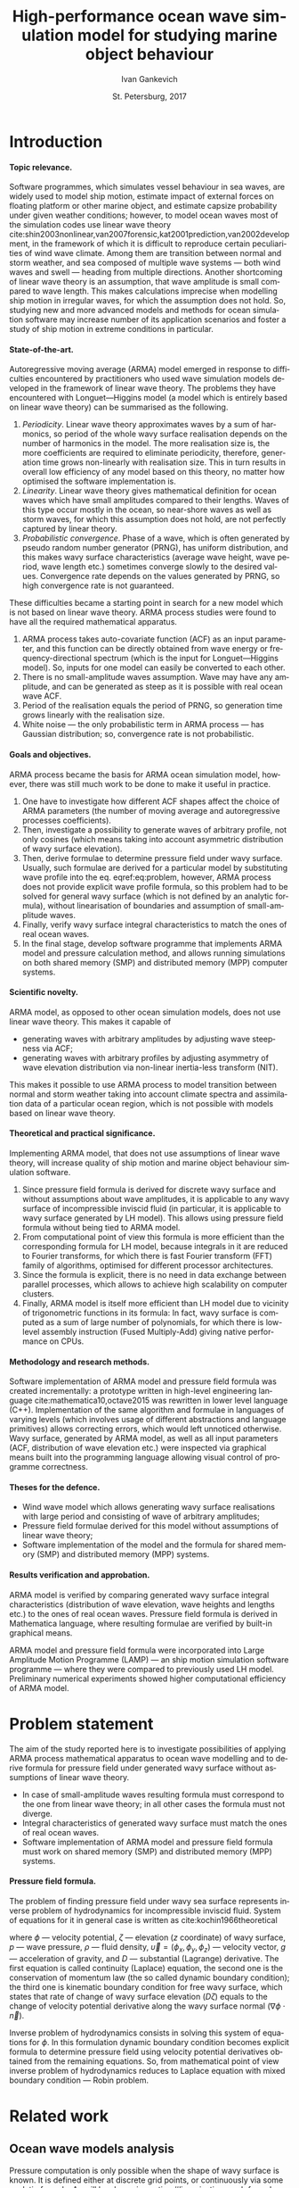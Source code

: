 #+TITLE: High-performance ocean wave simulation model for studying marine object behaviour
#+AUTHOR: Ivan Gankevich
#+DATE: St. Petersburg, 2017
#+LANGUAGE: en
#+LATEX_CLASS: gost
#+LATEX_CLASS_OPTIONS: [hidelinks,fontsize=14pt,paper=a4,pagesize,DIV=calc]
#+LATEX_HEADER_EXTRA: \input{preamble}
#+LATEX_HEADER_EXTRA: \organization{Saint Petersburg State University}
#+LATEX_HEADER_EXTRA: \manuscript{}
#+LATEX_HEADER_EXTRA: \degree{thesis for candidate of sciences degree}
#+LATEX_HEADER_EXTRA: \speciality{Speciality 05.13.18\\Mathematical modeling, numerical methods and programme complexes}
#+LATEX_HEADER_EXTRA: \supervisor{Supervisor\\Alexander Degtyarev}
#+LATEX_HEADER_EXTRA: \newcites{published}{Publications on the subject of thesis}
#+OPTIONS: todo:nil title:nil ':t H:5
#+STARTUP: indent

* Config                                                           :noexport:
** Produce data for Q-Q and ACF plots
#+begin_src sh :exports none :results verbatim
root=$(pwd)
for testname in propagating_wave standing_wave
do
    wd=$root/build/$testname
    rm -rf $wd
    mkdir -p $wd
    cd $wd
    arma -c $root/config/$testname.arma 2>&1
done
#+end_src

#+RESULTS:
#+begin_example
Input file                     = /home/igankevich/workspace/phd-diss/config/propagating_wave.arma
ACF grid size                  = (20,10,10)
ACF grid patch size            = (0.526316,0.555556,0.555556)
Output grid size               = (200,40,40)
Output grid patch size         = (1,1,1)
AR order                       = (10,10,10)
Do least squares               = 0
ACF function                   = propagating_wave
Model                          = MA
MA algorithm                   = fixed_point_iteration
Verification scheme            = manual
ACF variance = 5
fixed_point_iteration:Iteration=0, var_wn=2.70831
fixed_point_iteration:Iteration=1, var_wn=1.93791
fixed_point_iteration:Iteration=2, var_wn=1.54801
fixed_point_iteration:Iteration=3, var_wn=1.31202
fixed_point_iteration:Iteration=4, var_wn=1.15328
fixed_point_iteration:Iteration=5, var_wn=1.0386
fixed_point_iteration:Iteration=6, var_wn=0.951442
fixed_point_iteration:Iteration=7, var_wn=0.882674
fixed_point_iteration:Iteration=8, var_wn=0.82688
fixed_point_iteration:Iteration=9, var_wn=0.780623
fixed_point_iteration:Iteration=10, var_wn=0.74161
fixed_point_iteration:Iteration=11, var_wn=0.708244
fixed_point_iteration:Iteration=12, var_wn=0.679374
fixed_point_iteration:Iteration=13, var_wn=0.654145
fixed_point_iteration:Iteration=14, var_wn=0.63191
fixed_point_iteration:Iteration=15, var_wn=0.612168
fixed_point_iteration:Iteration=16, var_wn=0.594523
fixed_point_iteration:Iteration=17, var_wn=0.578663
fixed_point_iteration:Iteration=18, var_wn=0.564333
fixed_point_iteration:Iteration=19, var_wn=0.551325
fixed_point_iteration:Iteration=20, var_wn=0.539469
fixed_point_iteration:Iteration=21, var_wn=0.528623
fixed_point_iteration:Iteration=22, var_wn=0.518666
fixed_point_iteration:Iteration=23, var_wn=0.509497
fixed_point_iteration:Iteration=24, var_wn=0.50103
fixed_point_iteration:Iteration=25, var_wn=0.493191
fixed_point_iteration:Iteration=26, var_wn=0.485916
fixed_point_iteration:Iteration=27, var_wn=0.479148
fixed_point_iteration:Iteration=28, var_wn=0.472841
fixed_point_iteration:Iteration=29, var_wn=0.466951
fixed_point_iteration:Iteration=30, var_wn=0.461442
fixed_point_iteration:Iteration=31, var_wn=0.456279
fixed_point_iteration:Iteration=32, var_wn=0.451435
fixed_point_iteration:Iteration=33, var_wn=0.446882
fixed_point_iteration:Iteration=34, var_wn=0.442597
fixed_point_iteration:Iteration=35, var_wn=0.43856
fixed_point_iteration:Iteration=36, var_wn=0.434752
fixed_point_iteration:Iteration=37, var_wn=0.431155
fixed_point_iteration:Iteration=38, var_wn=0.427755
fixed_point_iteration:Iteration=39, var_wn=0.424538
fixed_point_iteration:Iteration=40, var_wn=0.42149
fixed_point_iteration:Iteration=41, var_wn=0.418601
fixed_point_iteration:Iteration=42, var_wn=0.415859
fixed_point_iteration:Iteration=43, var_wn=0.413256
fixed_point_iteration:Iteration=44, var_wn=0.410782
fixed_point_iteration:Iteration=45, var_wn=0.40843
fixed_point_iteration:Iteration=46, var_wn=0.406191
fixed_point_iteration:Iteration=47, var_wn=0.404059
fixed_point_iteration:Iteration=48, var_wn=0.402029
fixed_point_iteration:Iteration=49, var_wn=0.400092
fixed_point_iteration:Iteration=50, var_wn=0.398246
fixed_point_iteration:Iteration=51, var_wn=0.396483
fixed_point_iteration:Iteration=52, var_wn=0.3948
fixed_point_iteration:Iteration=53, var_wn=0.393193
fixed_point_iteration:Iteration=54, var_wn=0.391656
fixed_point_iteration:Iteration=55, var_wn=0.390188
fixed_point_iteration:Iteration=56, var_wn=0.388782
fixed_point_iteration:Iteration=57, var_wn=0.387438
fixed_point_iteration:Iteration=58, var_wn=0.386151
fixed_point_iteration:Iteration=59, var_wn=0.384918
fixed_point_iteration:Iteration=60, var_wn=0.383738
fixed_point_iteration:Iteration=61, var_wn=0.382606
fixed_point_iteration:Iteration=62, var_wn=0.381522
fixed_point_iteration:Iteration=63, var_wn=0.380482
fixed_point_iteration:Iteration=64, var_wn=0.379485
fixed_point_iteration:Iteration=65, var_wn=0.378528
fixed_point_iteration:Iteration=66, var_wn=0.37761
fixed_point_iteration:Iteration=67, var_wn=0.376729
fixed_point_iteration:Iteration=68, var_wn=0.375882
fixed_point_iteration:Iteration=69, var_wn=0.37507
fixed_point_iteration:Iteration=70, var_wn=0.374289
fixed_point_iteration:Iteration=71, var_wn=0.373539
fixed_point_iteration:Iteration=72, var_wn=0.372818
fixed_point_iteration:Iteration=73, var_wn=0.372126
fixed_point_iteration:Iteration=74, var_wn=0.37146
fixed_point_iteration:Iteration=75, var_wn=0.37082
fixed_point_iteration:Iteration=76, var_wn=0.370204
fixed_point_iteration:Iteration=77, var_wn=0.369612
fixed_point_iteration:Iteration=78, var_wn=0.369042
fixed_point_iteration:Iteration=79, var_wn=0.368494
fixed_point_iteration:Iteration=80, var_wn=0.367966
fixed_point_iteration:Iteration=81, var_wn=0.367458
fixed_point_iteration:Iteration=82, var_wn=0.366969
fixed_point_iteration:Iteration=83, var_wn=0.366499
fixed_point_iteration:Iteration=84, var_wn=0.366046
fixed_point_iteration:Iteration=85, var_wn=0.36561
fixed_point_iteration:Iteration=86, var_wn=0.365189
fixed_point_iteration:Iteration=87, var_wn=0.364785
fixed_point_iteration:Iteration=88, var_wn=0.364395
fixed_point_iteration:Iteration=89, var_wn=0.364019
fixed_point_iteration:Iteration=90, var_wn=0.363657
fixed_point_iteration:Iteration=91, var_wn=0.363309
fixed_point_iteration:Iteration=92, var_wn=0.362973
fixed_point_iteration:Iteration=93, var_wn=0.362649
fixed_point_iteration:Iteration=94, var_wn=0.362337
fixed_point_iteration:Iteration=95, var_wn=0.362036
fixed_point_iteration:Iteration=96, var_wn=0.361746
fixed_point_iteration:Iteration=97, var_wn=0.361466
fixed_point_iteration:Iteration=98, var_wn=0.361197
fixed_point_iteration:Iteration=99, var_wn=0.360937
fixed_point_iteration:Iteration=100, var_wn=0.360686
fixed_point_iteration:Iteration=101, var_wn=0.360444
fixed_point_iteration:Iteration=102, var_wn=0.360211
fixed_point_iteration:Iteration=103, var_wn=0.359986
fixed_point_iteration:Iteration=104, var_wn=0.359769
fixed_point_iteration:Iteration=105, var_wn=0.35956
fixed_point_iteration:Iteration=106, var_wn=0.359358
fixed_point_iteration:Iteration=107, var_wn=0.359163
fixed_point_iteration:Iteration=108, var_wn=0.358975
fixed_point_iteration:Iteration=109, var_wn=0.358794
fixed_point_iteration:Iteration=110, var_wn=0.358619
fixed_point_iteration:Iteration=111, var_wn=0.35845
fixed_point_iteration:Iteration=112, var_wn=0.358288
fixed_point_iteration:Iteration=113, var_wn=0.35813
fixed_point_iteration:Iteration=114, var_wn=0.357979
fixed_point_iteration:Iteration=115, var_wn=0.357832
fixed_point_iteration:Iteration=116, var_wn=0.357691
fixed_point_iteration:Iteration=117, var_wn=0.357555
fixed_point_iteration:Iteration=118, var_wn=0.357423
fixed_point_iteration:Iteration=119, var_wn=0.357296
fixed_point_iteration:Iteration=120, var_wn=0.357173
fixed_point_iteration:Iteration=121, var_wn=0.357055
fixed_point_iteration:Iteration=122, var_wn=0.356941
fixed_point_iteration:Iteration=123, var_wn=0.356831
fixed_point_iteration:Iteration=124, var_wn=0.356724
fixed_point_iteration:Iteration=125, var_wn=0.356621
fixed_point_iteration:Iteration=126, var_wn=0.356522
fixed_point_iteration:Iteration=127, var_wn=0.356426
fixed_point_iteration:Iteration=128, var_wn=0.356334
fixed_point_iteration:Iteration=129, var_wn=0.356244
fixed_point_iteration:Iteration=130, var_wn=0.356158
fixed_point_iteration:Iteration=131, var_wn=0.356075
fixed_point_iteration:Iteration=132, var_wn=0.355994
fixed_point_iteration:Iteration=133, var_wn=0.355917
fixed_point_iteration:Iteration=134, var_wn=0.355842
fixed_point_iteration:Iteration=135, var_wn=0.355769
fixed_point_iteration:Iteration=136, var_wn=0.355699
fixed_point_iteration:Iteration=137, var_wn=0.355632
fixed_point_iteration:Iteration=138, var_wn=0.355567
fixed_point_iteration:Iteration=139, var_wn=0.355504
fixed_point_iteration:Iteration=140, var_wn=0.355443
fixed_point_iteration:Iteration=141, var_wn=0.355384
fixed_point_iteration:Iteration=142, var_wn=0.355327
fixed_point_iteration:Iteration=143, var_wn=0.355273
fixed_point_iteration:Iteration=144, var_wn=0.35522
fixed_point_iteration:Iteration=145, var_wn=0.355169
fixed_point_iteration:Iteration=146, var_wn=0.355119
fixed_point_iteration:Iteration=147, var_wn=0.355072
fixed_point_iteration:Iteration=148, var_wn=0.355026
fixed_point_iteration:Iteration=149, var_wn=0.354981
fixed_point_iteration:Iteration=150, var_wn=0.354938
fixed_point_iteration:Iteration=151, var_wn=0.354897
fixed_point_iteration:Iteration=152, var_wn=0.354856
fixed_point_iteration:Iteration=153, var_wn=0.354818
fixed_point_iteration:Iteration=154, var_wn=0.35478
fixed_point_iteration:Iteration=155, var_wn=0.354744
fixed_point_iteration:Iteration=156, var_wn=0.354709
fixed_point_iteration:Iteration=157, var_wn=0.354676
fixed_point_iteration:Iteration=158, var_wn=0.354643
fixed_point_iteration:Iteration=159, var_wn=0.354612
fixed_point_iteration:Iteration=160, var_wn=0.354581
fixed_point_iteration:Iteration=161, var_wn=0.354552
fixed_point_iteration:Iteration=162, var_wn=0.354524
fixed_point_iteration:Iteration=163, var_wn=0.354496
fixed_point_iteration:Iteration=164, var_wn=0.35447
fixed_point_iteration:Iteration=165, var_wn=0.354444
fixed_point_iteration:Iteration=166, var_wn=0.35442
fixed_point_iteration:Iteration=167, var_wn=0.354396
fixed_point_iteration:Iteration=168, var_wn=0.354373
fixed_point_iteration:Iteration=169, var_wn=0.35435
fixed_point_iteration:Iteration=170, var_wn=0.354329
fixed_point_iteration:Iteration=171, var_wn=0.354308
fixed_point_iteration:Iteration=172, var_wn=0.354288
fixed_point_iteration:Iteration=173, var_wn=0.354269
fixed_point_iteration:Iteration=174, var_wn=0.35425
fixed_point_iteration:Iteration=175, var_wn=0.354232
fixed_point_iteration:Iteration=176, var_wn=0.354214
fixed_point_iteration:Iteration=177, var_wn=0.354198
fixed_point_iteration:Iteration=178, var_wn=0.354181
fixed_point_iteration:Iteration=179, var_wn=0.354165
fixed_point_iteration:Iteration=180, var_wn=0.35415
fixed_point_iteration:Iteration=181, var_wn=0.354136
fixed_point_iteration:Iteration=182, var_wn=0.354121
fixed_point_iteration:Iteration=183, var_wn=0.354108
fixed_point_iteration:Iteration=184, var_wn=0.354094
fixed_point_iteration:Iteration=185, var_wn=0.354082
fixed_point_iteration:Iteration=186, var_wn=0.354069
fixed_point_iteration:Iteration=187, var_wn=0.354057
fixed_point_iteration:Iteration=188, var_wn=0.354046
fixed_point_iteration:Iteration=189, var_wn=0.354034
fixed_point_iteration:Iteration=190, var_wn=0.354024
fixed_point_iteration:Iteration=191, var_wn=0.354013
fixed_point_iteration:Iteration=192, var_wn=0.354003
fixed_point_iteration:Iteration=193, var_wn=0.353994
WN variance = 0.353994
Input file                     = /home/igankevich/workspace/phd-diss/config/standing_wave.arma
ACF grid size                  = (10,10,10)
ACF grid patch size            = (0.277778,0.555556,0.555556)
Output grid size               = (200,40,40)
Output grid patch size         = (1,1,1)
AR order                       = (7,7,7)
Do least squares               = 0
ACF function                   = standing_wave
Model                          = AR
MA algorithm                   = fixed_point_iteration
Verification scheme            = manual
ACF variance = 5
WN variance = 0.00261323
Zeta size = (193,33,33)
NaN: 29, -nan, 1.798e+36, -1.04284e+38, inf, -1.798e+36, -1.798e+36
#+end_example

* Introduction
**** Topic relevance.
Software programmes, which simulates vessel behaviour in sea waves, are widely
used to model ship motion, estimate impact of external forces on floating
platform or other marine object, and estimate capsize probability under given
weather conditions; however, to model ocean waves most of the simulation codes
use linear wave theory
cite:shin2003nonlinear,van2007forensic,kat2001prediction,van2002development, in
the framework of which it is difficult to reproduce certain peculiarities of
wind wave climate. Among them are transition between normal and storm weather,
and sea composed of multiple wave systems --- both wind waves and swell ---
heading from multiple directions. Another shortcoming of linear wave theory is
an assumption, that wave amplitude is small compared to wave length. This makes
calculations imprecise when modelling ship motion in irregular waves, for which
the assumption does not hold. So, studying new and more advanced models and
methods for ocean simulation software may increase number of its application
scenarios and foster a study of ship motion in extreme conditions in particular.

**** State-of-the-art.
Autoregressive moving average (ARMA) model emerged in response to difficulties
encountered by practitioners who used wave simulation models developed in the
framework of linear wave theory. The problems they have encountered with
Longuet---Higgins model (a model which is entirely based on linear wave theory)
can be summarised as the following.
1. /Periodicity/. Linear wave theory approximates waves by a sum of harmonics,
   so period of the whole wavy surface realisation depends on the number of
   harmonics in the model. The more realisation size is, the more coefficients
   are required to eliminate periodicity, therefore, generation time grows
   non-linearly with realisation size. This in turn results in overall low
   efficiency of any model based on this theory, no matter how optimised the
   software implementation is.
2. /Linearity/. Linear wave theory gives mathematical definition for ocean waves
   which have small amplitudes compared to their lengths. Waves of this type
   occur mostly in the ocean, so near-shore waves as well as storm waves, for
   which this assumption does not hold, are not perfectly captured by linear
   theory.
3. /Probabilistic convergence/. Phase of a wave, which is often generated by
   pseudo random number generator (PRNG), has uniform distribution, and this
   makes wavy surface characteristics (average wave height, wave period, wave
   length etc.) sometimes converge slowly to the desired values. Convergence
   rate depends on the values generated by PRNG, so high convergence rate is not
   guaranteed.

These difficulties became a starting point in search for a new model which is
not based on linear wave theory. ARMA process studies were found to have all the
required mathematical apparatus.
1. ARMA process takes auto-covariate function (ACF) as an input parameter, and
   this function can be directly obtained from wave energy or
   frequency-directional spectrum (which is the input for Longuet---Higgins
   model). So, inputs for one model can easily be converted to each other.
2. There is no small-amplitude waves assumption. Wave may have any amplitude,
   and can be generated as steep as it is possible with real ocean wave ACF.
3. Period of the realisation equals the period of PRNG, so generation time grows
   linearly with the realisation size.
4. White noise --- the only probabilistic term in ARMA process --- has
   Gaussian distribution; so, convergence rate is not probabilistic.

**** Goals and objectives.
ARMA process became the basis for ARMA ocean simulation model, however, there
was still much work to be done to make it useful in practice.
1. One have to investigate how different ACF shapes affect the choice of ARMA
   parameters (the number of moving average and autoregressive processes
   coefficients).
2. Then, investigate a possibility to generate waves of arbitrary profile, not
   only cosines (which means taking into account asymmetric distribution of wavy
   surface elevation).
3. Then, derive formulae to determine pressure field under wavy surface.
   Usually, such formulae are derived for a particular model by substituting
   wave profile into the eq. eqref:eq:problem, however, ARMA process does not
   provide explicit wave profile formula, so this problem had to be solved for
   general wavy surface (which is not defined by an analytic formula),
   without linearisation of boundaries and assumption of small-amplitude waves.
4. Finally, verify wavy surface integral characteristics to match the ones of
   real ocean waves.
5. In the final stage, develop software programme that implements ARMA model and
   pressure calculation method, and allows running simulations on both shared
   memory (SMP) and distributed memory (MPP) computer systems.

**** Scientific novelty.
ARMA model, as opposed to other ocean simulation models, does not use linear
wave theory. This makes it capable of
- generating waves with arbitrary amplitudes by adjusting wave steepness via
  ACF;
- generating waves with arbitrary profiles by adjusting asymmetry of wave
  elevation distribution via non-linear inertia-less transform (NIT).
This makes it possible to use ARMA process to model transition between normal
and storm weather taking into account climate spectra and assimilation data of a
particular ocean region, which is not possible with models based on linear wave
theory.

**** Theoretical and practical significance.
Implementing ARMA model, that does not use assumptions of linear wave theory,
will increase quality of ship motion and marine object behaviour simulation
software.

1. Since pressure field formula is derived for discrete wavy surface and without
   assumptions about wave amplitudes, it is applicable to any wavy surface of
   incompressible inviscid fluid (in particular, it is applicable to wavy
   surface generated by LH model). This allows using pressure field formula
   without being tied to ARMA model.
2. From computational point of view this formula is more efficient than the
   corresponding formula for LH model, because integrals in it are reduced to
   Fourier transforms, for which there is fast Fourier transform (FFT) family of
   algorithms, optimised for different processor architectures.
3. Since the formula is explicit, there is no need in data exchange between
   parallel processes, which allows to achieve high scalability on computer
   clusters.
4. Finally, ARMA model is itself more efficient than LH model due to vicinity of
   trigonometric functions in its formula: In fact, wavy surface is computed as
   a sum of large number of polynomials, for which there is low-level assembly
   instruction (Fused Multiply-Add) giving native performance on CPUs.

**** Methodology and research methods.
Software implementation of ARMA model and pressure field formula was created
incrementally: a prototype written in high-level engineering language
cite:mathematica10,octave2015 was rewritten in lower level language (C++).
Implementation of the same algorithm and formulae in languages of varying
levels (which involves usage of different abstractions and language primitives)
allows correcting errors, which would left unnoticed otherwise. Wavy surface,
generated by ARMA model, as well as all input parameters (ACF, distribution of
wave elevation etc.) were inspected via graphical means built into the
programming language allowing visual control of programme correctness.

**** Theses for the defence.
- Wind wave model which allows generating wavy surface realisations with large
  period and consisting of wave of arbitrary amplitudes;
- Pressure field formulae derived for this model without assumptions of linear
  wave theory;
- Software implementation of the model and the formula for shared memory (SMP)
  and distributed memory (MPP) systems.

**** Results verification and approbation.
ARMA model is verified by comparing generated wavy surface integral
characteristics (distribution of wave elevation, wave heights and lengths etc.)
to the ones of real ocean waves. Pressure field formula is derived in
Mathematica language, where resulting formulae are verified by built-in
graphical means.

ARMA model and pressure field formula were incorporated into Large Amplitude
Motion Programme (LAMP) --- an ship motion simulation software programme ---
where they were compared to previously used LH model. Preliminary numerical
experiments showed higher computational efficiency of ARMA model.

* Problem statement
The aim of the study reported here is to investigate possibilities of applying
ARMA process mathematical apparatus to ocean wave modelling and to derive formula
for pressure field under generated wavy surface without assumptions of linear
wave theory.
- In case of small-amplitude waves resulting formula must correspond to the
  one from linear wave theory; in all other cases the formula must not diverge.
- Integral characteristics of generated wavy surface must match the ones of real
  ocean waves.
- Software implementation of ARMA model and pressure field formula must work on
  shared memory (SMP) and distributed memory (MPP) systems.

**** Pressure field formula.
The problem of finding pressure field under wavy sea surface represents inverse
problem of hydrodynamics for incompressible inviscid fluid. System of equations
for it in general case is written as cite:kochin1966theoretical
\begin{align}
    & \nabla^2\phi = 0,\nonumber\\
    & \phi_t+\frac{1}{2} |\vec{\upsilon}|^2 + g\zeta=-\frac{p}{\rho}, & \text{на }z=\zeta(x,y,t),\label{eq:problem}\\
    & D\zeta = \nabla \phi \cdot \vec{n}, & \text{на }z=\zeta(x,y,t),\nonumber
\end{align}
where \(\phi\) --- velocity potential, \(\zeta\) --- elevation (\(z\) coordinate)
of wavy surface, \(p\) --- wave pressure, \(\rho\) --- fluid density,
\(\vec{\upsilon}=(\phi_x,\phi_y,\phi_z)\) --- velocity vector, \(g\) ---
acceleration of gravity, and \(D\) --- substantial (Lagrange) derivative. The
first equation is called continuity (Laplace) equation, the second one is the
conservation of momentum law (the so called dynamic boundary condition); the
third one is kinematic boundary condition for free wavy surface, which states
that rate of change of wavy surface elevation (\(D\zeta\)) equals to the change of
velocity potential derivative along the wavy surface normal
(\(\nabla\phi\cdot\vec{n}\)).

Inverse problem of hydrodynamics consists in solving this system of equations
for \(\phi\). In this formulation dynamic boundary condition becomes explicit
formula to determine pressure field using velocity potential derivatives
obtained from the remaining equations. So, from mathematical point of view
inverse problem of hydrodynamics reduces to Laplace equation with mixed boundary
condition --- Robin problem.

* Related work
** Ocean wave models analysis
Pressure computation is only possible when the shape of wavy surface is known.
It is defined either at discrete grid points, or continuously via some analytic
formula. As will be shown in section [[#linearisation]], such formula may simplify
pressure computation by effectively reducing the task to pressure field
generation, instead of wavy surface generation.

*** Longuet---Higgins model
The simplest model, formula of which is derived in the framework of linear wave
theory, is Longuet---Higgins (LH) model cite:longuet1957statistical. In-depth
comparative analysis of this model and ARMA model is done in
cite:degtyarev2011modelling,boukhanovsky1997thesis.

LH model represents ocean wavy surface as a superposition of
sine waves with random amplitudes \(c_n\) and phases \(\epsilon_n\), continuously
distributed on interval \([0,2\pi]\). Wavy surface elevation (\(z\) coordinate) is
defined by
#+name: eq:longuet-higgins
\begin{equation}
    \zeta(x,y,t) = \sum\limits_n c_n \cos(u_n x + v_n y - \omega_n t + \epsilon_n).
\end{equation}
Here wave numbers \((u_n,v_n)\) are continuously distributed on plane \((u,v)\),
i.e. area \(du \times dv\) contains infinite quantity of wave numbers. Frequency
is related to wave numbers via dispersion relation \(\omega_n=\omega(u_n,v_n)\).
Function \(\zeta(x,y,t)\) is a three-dimensional ergodic stationary homogeneous
Gaussian process defined by
\begin{equation*}
    2E_\zeta(u,v)\, du\,  dv = \sum\limits_n c_n^2,
\end{equation*}
where \(E_\zeta(u,v)\) --- two-dimensional wave energy spectral density.
Coefficients \(c_n\) are derived from wave energy spectrum \(S(\omega)\) via
\begin{equation*}
    c_n = \sqrt{ \textstyle\int\limits_{\omega_n}^{\omega_{n+1}} S(\omega) d\omega}.
\end{equation*}

*** Disadvantages of Longuet-Higgins model
Although LH model is simple and easy to understand, there are shortcomings that
appear in practice.

1. The model simulates only stationary Gaussian process. This is consequence of
   central limit theorem (CLT): sum of large number of sines with random
   amplitudes and phases has normal distribution, no matter what spectrum is
   used as the model input. Using lower number of coefficients may solve the
   problem, but also make realisation period smaller. So, using LH model to
   simulate waves with non-Gaussian distribution of elevation --- a distribution
   which real ocean waves have cite:huang1980experimental,рожков1996теория ---
   is impractical.
2. From computational point of view, the deficiency of the model is non-linear
   increase of wavy surface generation time with the increase of realisation
   size. The larger the size of the realisation, the higher number of
   coefficients (discrete points of frequency-directional spectrum) is needed to
   eliminate periodicity. This makes LH model inefficient for long-time
   simulations.
3. Finally, there are peculiarities which make LH model unsuitable base for
   building more advanced simulation models.
   - In software implementation convergence rate of ([[eq:longuet-higgins]]) may be
     low due to randomness of phases \(\epsilon_n\).
   - It is difficult to generalise LH model for non-Gaussian processes as it
     involves incorporating non-linear terms in ([[eq:longuet-higgins]]) for which
     there is no known formula to determine coefficients
     cite:рожков1990вероятностные.

To summarise, LH model is linear, computationally inefficient for long-time
simulations, and difficult to use as a base for more advanced models.

*** ARMA model
In cite:spanos1982arma ARMA model is used to generate time series spectrum of
which is compatible with Pierson---Moskowitz (PM) approximation of ocean wave
spectrum. The authors carry out experiments for one-dimensional AR, MA and ARMA
models. They mention excellent agreement between target and initial spectra and
higher performance of ARMA model compared to models based on summing large
number of harmonic components with random phases. The also mention that in order
to reach agreement between target and initial spectrum MA model require lesser
number of coefficients than AR model. In cite:spanos1996efficient the authors
generalise ARMA model coefficients determination formulae for multi-variate
(vector) case.

One thing that distinguishes present work with respect to afore-mentioned ones
is the study of three-dimensional (2D in space and 1D in time) ARMA model, which
is mostly a different problem.
1. Yule---Walker system of equations, which are used to determine AR
   coefficients, has complex block-block structure.
2. Optimal model order (in a sense that target spectrum agrees with initial) is
   determined manually.
3. Instead of PM spectrum, analytic formulae for standing and propagating
   waves ACF are used as the model input.
4. Three-dimensional wavy surface should be compatible with real ocean surface
   not only in terms of spectral characteristics, but also in the shape of wave
   profiles. So, model verification includes distributions of various parameters
   of generated waves (lengths, heights, periods etc.).
Multi-dimensionality of investigated model not only complexifies the task, but
also allows carrying out visual validation of generated wavy surface. It is the
opportunity to visualise output of the programme that allowed to ensure that
generated surface is compatible with real ocean surface, and is not abstract
multi-dimensional stochastic process that is real only statistically.

In cite:fusco2010short AR model is used to predict swell waves to control
wave-energy converters (WEC) in real-time. In order to make WEC more efficient
its internal oscillator frequency should match the one of ocean waves. The
authors treat wave elevation as time series and compare performance of AR model,
neural networks and cyclical models in forecasting time series future values. AR
model gives the most accurate prediction of low-frequency swell waves for up to
two typical wave periods. It is an example of successful application of AR
process to ocean wave modelling.

** Pressure field determination formulae
*** Small amplitude waves theory
In cite:stab2012,детярев1998моделирование,degtyarev1997analysis the authors
propose a solution for inverse problem of hydrodynamics of potential flow in the
framework of small-amplitude wave theory (under assumption that wave length is
much larger than height: \(\lambda \gg h\)). In that case inverse problem is
linear and reduces to Laplace equation with mixed boundary conditions, and
equation of motion is solely used to determine pressures for calculated velocity
potential derivatives. The assumption of small amplitudes means the slow decay
of wind wave coherence function, i.e. small change of local wave number in time
and space compared to the wavy surface elevation (\(z\) coordinate). This
assumption allows calculating elevation \(z\) derivative as \(\zeta_z=k\zeta\),
where \(k\) is wave number. In two-dimensional case the solution is written
explicitly as
\begin{align}
    \left.\frac{\partial\phi}{\partial x}\right|_{x,t}= &
        -\frac{1}{\sqrt{1+\alpha^{2}}}e^{-I(x)}
            \int\limits_{0}^x\frac{\partial\dot{\zeta}/\partial
                z+\alpha\dot{\alpha}}{\sqrt{1+\alpha^{2}}}e^{I(x)}dx,\label{eq:old-sol-2d}\\
    I(x)= & \int\limits_{0}^x\frac{\partial\alpha/\partial z}{1+\alpha^{2}}dx,\nonumber
\end{align}

where \(\alpha\) is wave slope. In three-dimensional case solution is written in
the form of elliptic partial differential equation (PDE):
\begin{align*}
    & \frac{\partial^2 \phi}{\partial x^2} \left( 1 + \alpha_x^2 \right) +
    \frac{\partial^2 \phi}{\partial y^2} \left( 1 + \alpha_y^2 \right) +
    2\alpha_x\alpha_y \frac{\partial^2 \phi}{\partial x \partial y} + \\
    & \left(
        \frac{\partial \alpha_x}{\partial z} +
        \alpha_x \frac{\partial \alpha_x}{\partial x} +
        \alpha_y \frac{\partial \alpha_x}{\partial y}
    \right) \frac{\partial \phi}{\partial x} + \\
    & \left(
        \frac{\partial \alpha_y}{\partial z} +
        \alpha_x \frac{\partial \alpha_y}{\partial x} +
        \alpha_y \frac{\partial \alpha_y}{\partial y}
    \right) \frac{\partial \phi}{\partial y} + \\
    & \frac{\partial \dot{\zeta}}{\partial z} +
    \alpha_x \dot{\alpha_x} + \alpha_y \dot{\alpha_y} = 0.
\end{align*}
The authors suggest transforming this equation to finite differences and solve
it numerically.

As will be shown in [[#sec:compare-formulae]] that eqref:eq:old-sol-2d diverges when
attempted to calculate velocity field for large-amplitude waves, and this is the
reason that it can not be used together with ARMA model, that generates
arbitrary-amplitude waves.

*** Linearisation of boundary condition
:PROPERTIES:
:CUSTOM_ID: linearisation
:END:

LH model allows deriving an explicit formula for velocity field by linearising
kinematic boundary condition. Velocity potential formula is written as
\begin{equation*}
\phi(x,y,z,t) = \sum_n \frac{c_n g}{\omega_n}
     e^{\sqrt{u_n^2+v_n^2} z}
     \sin(u_n x + v_n y - \omega_n t + \epsilon_n).
\end{equation*}
This formula is differentiated to obtain velocity potential derivatives, which
are plugged to dynamic boundary condition to obtain pressures.

* ARMA model for ocean wave simulation
** Governing equations for 3-dimensional ARMA process
*** Three possible processes
ARMA ocean simulation model defines ocean wavy surface as three-dimensional (two
dimensions in space and one in time) autoregressive moving average process:
every surface point is represented as a weighted sum of previous in time and
space points plus weighted sum of previous in time and space normally
distributed random impulses. The governing equation for 3-D ARMA process is
\begin{equation}
    \zeta_{\vec i}
    =
    \sum\limits_{\vec j = \vec 0}^{\vec N}
    \Phi_{\vec j} \zeta_{\vec i - \vec j}
    +
    \sum\limits_{\vec j = \vec 0}^{\vec M}
    \Theta_{\vec j} \epsilon_{\vec i - \vec j}
    ,
    \label{eq:arma-process}
\end{equation}
where \(\zeta\) --- wave elevation, \(\Phi\) --- AR process coefficients, \(\Theta\)
--- MA process coefficients, \(\epsilon\) --- white noise with Gaussian
distribution, \(\vec N\) --- AR process order, \(\vec M\) --- MA process order, and
\(\Phi_{\vec{0}}\equiv{0}\), \(\Theta_{\vec{0}}\equiv{0}\). Here arrows denote
multi-component indices with a component for each dimension. In general, any
scalar quantity can be a component (temperature, salinity, concentration of some
substance in water etc.). Equation parameters are AR and MA process coefficients
and order.

**** Autoregressive (AR) process.
AR process is ARMA process with only one random impulse instead of theirs
weighted sum:
\begin{equation}
    \zeta_{\vec i}
    =
    \sum\limits_{\vec j = \vec 0}^{\vec N}
    \Phi_{\vec j} \zeta_{\vec i - \vec j}
    +
    \epsilon_{i,j,k}
    .
    \label{eq:ar-process}
\end{equation}
The coefficients \(\Phi\) are calculated from ACF via three-dimensional
Yule---Walker equations, which are obtained after multiplying both parts of the
previous equation by \(\zeta_{\vec{i}-\vec{k}}\) and computing the expected value.
Generic form of YW equations is
\begin{equation}
    \label{eq:yule-walker}
    \gamma_{\vec k}
    =
    \sum\limits_{\vec j = \vec 0}^{\vec N}
    \Phi_{\vec j}
    \text{ }\gamma_{\vec{k}-\vec{j}}
    +
    \Var{\epsilon} \delta_{\vec{k}},
    \qquad
    \delta_{\vec{k}} =
    \begin{cases}
        1, \quad \text{if } \vec{k}=0 \\
        0, \quad \text{if } \vec{k}\neq0,
    \end{cases}
\end{equation}
where \(\gamma\) --- ACF of process \(\zeta\), \(\Var{\epsilon}\) --- white noise
variance. Matrix form of three-dimensional YW equations, which is used in the
present work, is
\begin{equation*}
    \Gamma
    \left[
        \begin{array}{l}
            \Phi_{\vec 0}\\
            \Phi_{0,0,1}\\
            \vdotswithin{\Phi_{\vec 0}}\\
            \Phi_{\vec N}
        \end{array}
    \right]
    =
    \left[
        \begin{array}{l}
            \gamma_{0,0,0}-\Var{\epsilon}\\
            \gamma_{0,0,1}\\
            \vdotswithin{\gamma_{\vec 0}}\\
            \gamma_{\vec N}
        \end{array}
    \right],
    \qquad
    \Gamma=
    \left[
        \begin{array}{llll}
            \Gamma_0 & \Gamma_1 & \cdots & \Gamma_{N_1} \\
            \Gamma_1 & \Gamma_0 & \ddots & \vdotswithin{\Gamma_0} \\
            \vdotswithin{\Gamma_0} & \ddots & \ddots & \Gamma_1 \\
            \Gamma_{N_1} & \cdots & \Gamma_1 & \Gamma_0
        \end{array}
    \right],
\end{equation*}
where \(\vec N = \left( p_1, p_2, p_3 \right)\) and
\begin{equation*}
    \Gamma_i =
    \left[
    \begin{array}{llll}
        \Gamma^0_i & \Gamma^1_i & \cdots & \Gamma^{N_2}_i \\
        \Gamma^1_i & \Gamma^0_i & \ddots & \vdotswithin{\Gamma^0_i} \\
        \vdotswithin{\Gamma^0_i} & \ddots & \ddots & \Gamma^1_i \\
        \Gamma^{N_2}_i & \cdots & \Gamma^1_i & \Gamma^0_i
    \end{array}
    \right]
    \qquad
    \Gamma_i^j=
    \left[
    \begin{array}{llll}
        \gamma_{i,j,0} & \gamma_{i,j,1} & \cdots & \gamma_{i,j,N_3} \\
        \gamma_{i,j,1} & \gamma_{i,j,0} & \ddots &x \vdotswithin{\gamma_{i,j,0}} \\
        \vdotswithin{\gamma_{i,j,0}} & \ddots & \ddots & \gamma_{i,j,1} \\
        \gamma_{i,j,N_3} & \cdots & \gamma_{i,j,1} & \gamma_{i,j,0}
    \end{array}
    \right],
\end{equation*}
Since \(\Phi_{\vec 0}\equiv0\), the first row and column of \(\Gamma\) can be
eliminated. Matrix \(\Gamma\) is block-toeplitz, positive definite and symmetric,
hence the system is efficiently solved by Cholesky decomposition, which is
particularly suitable for these types of matrices.

After solving this system of equations white noise variance is estimated from
eqref:eq:yule-walker by plugging \(\vec k = \vec 0\):
\begin{equation*}
    \Var{\epsilon} =
    \Var{\zeta}
    -
    \sum\limits_{\vec j = \vec 0}^{\vec N}
    \Phi_{\vec j}
    \text{ }\gamma_{\vec{j}}.
\end{equation*}

**** Moving average (MA) process.
MA process is ARMA process with \(\Phi\equiv0\):
\begin{equation}
    \zeta_{\vec i}
    =
    \sum\limits_{\vec j = \vec 0}^{\vec M}
    \Theta_{\vec j} \epsilon_{\vec i - \vec j}
    .
    \label{eq:ma-process}
\end{equation}
MA coefficients \(\Theta\) are defined implicitly via the following non-linear
system of equations:
\begin{equation*}
  \gamma_{\vec i} =
	\left[
		\displaystyle
    \sum\limits_{\vec j = \vec i}^{\vec M}
    \Theta_{\vec j}\Theta_{\vec j - \vec i}
	\right]
  \Var{\epsilon}.
\end{equation*}
The system is solved numerically by fixed-point iteration method via the
following formulae
\begin{equation*}
  \Theta_{\vec i} =
    -\frac{\gamma_{\vec 0}}{\Var{\epsilon}}
		+
    \sum\limits_{\vec j = \vec i}^{\vec M}
    \Theta_{\vec j} \Theta_{\vec j - \vec i}.
\end{equation*}
Here coefficients \(\Theta\) are calculated from back to front: from
\(\vec{i}=\vec{M}\) to \(\vec{i}=\vec{0}\). White noise variance is estimated by
\begin{equation*}
    \Var{\epsilon} = \frac{\gamma_{\vec 0}}{
		1
		+
    \sum\limits_{\vec j = \vec 0}^{\vec M}
    \Theta_{\vec j}^2
    }.
\end{equation*}
Authors of cite:box1976time suggest using Newton---Raphson method to solve this
equation with higher precision, however, this method does not work in three
dimensions. Using slower method does not have dramatic effect on the overall
programme performance, because the number of coefficients is small and most of
the time is spent generating wavy surface.

**** TODO Stationarity and invertibility of AR and MA processes
**** Mixed autoregressive moving average (ARMA) process.
:PROPERTIES:
:CUSTOM_ID: sec:how-to-mix-ARMA
:END:
Generally speaking, ARMA process is obtained by plugging MA generated wavy
surface as random impulse to AR process, however, in order to get the process
with desired ACF one should re-compute AR coefficients before plugging. There
are several approaches to "mix" AR and MA processes.
- The approach proposed in cite:box1976time which involves dividing ACF into MA
  and AR part along each dimension is not applicable here, because in three
  dimensions such division is not possible: there always be parts of the ACF
  that are not taken into account by AR and MA process.
- The alternative approach is to use the same (undivided) ACF for both AR and MA
  processes but use different process order, however, then realisation
  characteristics (mean, variance etc.) become skewed: these are characteristics
  of the two overlapped processes.
For the first approach there is a formula to re-compute ACF for AR process, but
there is no such formula for the second approach. So, the best solution for now
is to simply use AR and MA process exclusively.

*** Process selection criteria for different wave profiles
One problem of ARMA model application to ocean wave generation is that for
different types of wave profiles different processes /must/ be used: standing
waves are modelled by AR process, and propagating waves by MA process. This
statement comes from practice: if one tries to use the processes the other way
round, the resulting realisation either diverges or does not correspond to real
ocean waves. (The latter happens for non-invertible MA process, as it is always
stationary.) So, the best way to apply ARMA model to ocean wave generation is to
use AR process for standing waves and MA process for progressive waves.

The other problem is inability to automatically determine optimal number of
coefficients for three-dimensional AR and MA processes. For one-dimensional
processes this can be achieved via iterative methods cite:box1976time, but they
diverge in three-dimensional case.

The final problem, which is discussed in [[#sec:how-to-mix-ARMA]], is inability to
"mix" AR and MA process in three dimensions.

In practice some statements made for AR and MA processes in cite:box1976time
should be flipped for three-dimensional case. For example, the authors say that
ACF of MA process cuts at \(q\) and ACF of AR process decays to nought infinitely,
but in practice making ACF of 3-dimensional MA process not decay results in it
being non-invertible and producing realisation that does not look like real
ocean waves, whereas doing the same for ACF of AR process results in stationary
process and adequate realisation. Also, the authors say that one
should allocate the first \(q\) points of ACF to MA process (as it often needed to
describe the peaks in ACF) and leave the rest points to AR process, but in
practice in case of ACF of a propagating wave AR process is stationary only for
the first time slice of the ACF, and the rest is left to MA process.

To summarise, the only established scenario of applying ARMA model to ocean wave
generation is to use AR process for standing waves and MA process for
propagating waves. With new formulae for 3 dimensions a single mixed ARMA
process might increase model precision, which is one of the objectives of the
future research.

** Modelling non-linearity of ocean waves
ARMA model allows modelling asymmetry of wave elevation distribution, i.e.
generate ocean waves, distribution of z-coordinate of which has non-nought
kurtosis and asymmetry. Such distribution is inherent to real ocean waves
cite:longuet1963nonlinear.

Wave asymmetry is modelled by non-linear inertia-less transform (NIT) of
stochastic process, however, transforming resulting wavy surface means
transforming initial ACF. In order to alleviate this, ACF must be preliminary
transformed as shown in cite:boukhanovsky1997thesis.

**** Wavy surface transformation.
Explicit formula \(z=f(y)\) that transforms wavy surface to desired
one-dimensional distribution \(F(z)\) is the solution of non-linear transcendental
equation \(F(z)=\Phi(y)\), where \(\Phi(y)\) --- one-dimensional Gaussian
distribution. Since distribution of wave elevation is often given by some
approximation based on field data, this equation is solved numerically with
respect to \(z_k\) in each grid point \(y_k|_{k=0}^N\) of generated wavy surface. In
this case equation is rewritten as
\begin{equation}
    \label{eq:distribution-transformation}
    F(z_k)
    =
    \frac{1}{\sqrt{2\pi}}
    \int\limits_0^{y_k} \exp\left[ -\frac{t^2}{2} \right] dt
    .
\end{equation}
Since, distribution functions are monotonic, the simplest interval halving
(bisection) numerical method is used to solve this equation.

**** Preliminary ACF transformation.
In order to transform ACF \(\gamma_z\) of the process, it should be expanded in
series of Hermite polynomials (Gram---Charlier series)
\begin{equation*}
    \gamma_z \left( \vec u \right)
    =
    \sum\limits_{m=0}^{\infty}
    C_m^2 \frac{\gamma_y^m \left( \vec u \right)}{m!},
\end{equation*}
where
\begin{equation*}
    C_m = \frac{1}{\sqrt{2\pi}}
  \int\limits_{0}^\infty
    f(y) H_m(y) \exp\left[ -\frac{y^2}{2} \right],
\end{equation*}
\(H_m\) --- Hermite polynomial, and \(f(y)\) --- solution to equation
eqref:eq:distribution-transformation. Plugging polynomial approximation
\(f(y)\approx\sum\limits_{i}d_{i}y^i\) and analytic formulae for Hermite
polynomial yields
\begin{equation*}
    \frac{1}{\sqrt{2\pi}}
    \int\limits_\infty^\infty
    y^k \exp\left[ -\frac{y^2}{2} \right]
    =
    \begin{cases}
        (k-1)!! & \text{if }k\text{ is even},\\
        0       & \text{if }k\text{ is odd},
    \end{cases}
\end{equation*}
which simplifies the former equation. Optimal number of coefficients \(C_m\) is
determined by computing them sequentially and stopping when variances of both
fields become equal with desired accuracy \(\epsilon\):
\begin{equation*}
    \left| \Var{z} - \sum\limits_{k=0}^m
    \frac{C_k^2}{k!} \right| \leq \epsilon.
\end{equation*}

In cite:boukhanovsky1997thesis the author suggests using polynomial
approximation \(f(y)\) also for wavy surface transformation, however, in practice
ocean surface realisation often contains points, where z-coordinate is beyond
the limits of the approximation, which makes solution wrong. In these points it
is more efficient to solve equation eqref:eq:distribution-transformation by
bisection method. Using the same approximation in Gram---Charlier series does
not lead to such errors.

** Determining wave pressures for discretely given wavy surface
Analytic solutions to boundary problems in classical equations are often used to
study different properties of the solution, and for that purpose general
solution formula is too difficult to study, as it contains integrals of unknown
functions. Fourier method is one of the methods to find analytic solutions to
PDE. It is based on application of Fourier transform to each part of PDE, which
reduces the equation to algebraic, and the solution is written as inverse
Fourier transform of some function (which may contain Fourier transforms of
other functions). Since, it is not possible to write analytic forms of these
Fourier transforms in all cases, unique solutions are found and their behaviour
is studied in different domains instead. At the same time, computing discrete
Fourier transforms on the computer is possible for any discretely defined
function and efficient when using FFT algorithms. These algorithms use symmetry
of complex exponentials to decrease asymptotic complexity from
\(\mathcal{O}(n^2)\) to \(\mathcal{O}(n\log_{2}n)\). So, even if general solution
contains Fourier transforms of unknown functions, they still can be computed
numerically, and FFT family of algorithms makes this approach efficient.

Alternative approach to solve PDE is to reduce it to difference equations, which
are solved by constructing various numerical schemes. This approach leads to
approximate solution, and asymptotic complexity of corresponding algorithms is
comparable to that of FFT. For example, stationary elliptic PDE transforms to
implicit numerical scheme which is solved by iterative method on each step of
which a tridiagonal of five-diagonal system of algebraic equations is solved by
Thomas algorithm. Asymptotic complexity of this approach is
\(\mathcal{O}({n}{m})\), where \(n\) --- number of wavy surface grid points, \(m\) ---
number of iterations. Despite their wide spread, iterative algorithms are
inefficient on parallel computer architectures; in particular, their mapping to
co-processors may involve copying data in and out of the co-processor in each
iteration, which negatively affects their performance. At the same time, high
number of Fourier transforms in the solution is an advantage, rather than a
disadvantage. First, solutions obtained by Fourier method are explicit, hence
their implementations scales with the large number of parallel computer cores.
Second, there are implementations of FFT optimised for different processor
architectures as well as co-processors (GPU, MIC) which makes it easy to get
high performance on any computing platform. These advantages substantiate the
choice of Fourier method to obtain explicit analytic solution to the problem of
determining pressures under wavy ocean surface.

*** Two-dimensional velocity field
:PROPERTIES:
:CUSTOM_ID: sec:pressure-2d
:END:
**** Formula for infinite depth fluid.
Two-dimensional Laplace equation with Robin boundary condition is written as
\begin{align}
    \label{eq:problem-2d}
    & \phi_{xx}+\phi_{zz}=0,\\
    & \zeta_t + \zeta_x\phi_x = \frac{\zeta_x}{\sqrt{1 + \zeta_x^2}} \phi_x - \phi_z, & \text{на }z=\zeta(x,t).\nonumber
\end{align}
Use Fourier method to solve this problem. Applying Fourier transform to both
sides of the equation yields
\begin{equation*}
    -4 \pi^2 \left( u^2 + v^2 \right)
    \FourierY{\phi(x,z)}{u,v} = 0,
\end{equation*}
hence \(v = \pm i u\). Hereinafter we use the following symmetric form of Fourier
transform:
\begin{equation*}
    \FourierY{f(x,y)}{u,v} =
    \iint\limits_{-\infty}^{\phantom{--}\infty}
    f(x,y)
    e^{-2\pi i (x u + y v)}
    dx dy.
\end{equation*}
We seek solution in the form of inverse Fourier transform
\(\phi(x,z)=\InverseFourierY{E(u,v)}{x,z}\). Plugging[fn::\(v={-i}{u}\) is not
applicable because velocity potential must go to nought when depth goes to
infinity.] \(v={i}{u}\) into the formula yields
\begin{equation}
    \label{eq:guessed-sol-2d}
    \phi(x,z) = \InverseFourierY{e^{2\pi u z}E(u)}{x}.
\end{equation}
In order to make substitution \(z=\zeta(x,t)\) not interfere with Fourier
transforms, we rewrite eqref:eq:guessed-sol-2d as a convolution:
\begin{equation*}
    \phi(x,z)
    =
    \Fun{z}
    \ast
    \InverseFourierY{E(u)}{x},
\end{equation*}
where \(\Fun{z}\) --- a function, form of which is defined in section
[[#sec:compute-delta]] and which satisfies equation
\(\FourierY{\Fun{z}}{u}=e^{2\pi{u}{z}}\). Plugging formula \(\phi\) into the boundary
condition yields
\begin{equation*}
    \zeta_t
    =
    \left( i f(x) - 1 \right)
    \left[
        \Fun{z}
        \ast
        \InverseFourierY{2\pi u E(u)}{x}
    \right],
\end{equation*}
where \(f(x)={\zeta_x}/{\sqrt{1+\zeta_x^2}}-\zeta_x\). Applying Fourier transform
to both sides of this equation yields formula for coefficients \(E\):
\begin{equation*}
    E(u) =
    \frac{1}{2\pi u}
    \frac{
    \FourierY{\zeta_t / \left(i f(x) - 1\right)}{u}
    }{
    \FourierY{\Fun{z}}{u}
    }
\end{equation*}
Finally, substituting \(z\) for \(\zeta(x,t)\) and plugging resulting equation into
eqref:eq:guessed-sol-2d yields formula for \(\phi(x,z)\):
\begin{equation}
    \label{eq:solution-2d}
    \boxed{
        \phi(x,z)
        =
        \InverseFourierY{
            \frac{e^{2\pi u z}}{2\pi u}
            \frac{
            \FourierY{ \zeta_t / \left(i f(x) - 1\right) }{u}
            }{
            \FourierY{ \Fun{\zeta(x,t)} }{u}
            }
        }{x}.
    }
\end{equation}

Multiplier \(e^{2\pi{u}{z}}/(2\pi{u})\) makes graph of a function to which Fourier
transform of which is applied asymmetric with respect to \(OY\) axis. This makes
it difficult to apply FFT which expects periodic function with nought on both
ends of the interval. Using numerical integration instead of FFT is not faster
than solving the initial system of equations with numerical schemes. This
problem is alleviated by using formula eqref:eq:solution-2d-full for finite
depth fluid with wittingly large depth \(h\). This formula is derived in the
following section.

**** Formula for finite depth fluid.
On the sea bottom vertical fluid velocity component equals nought: \(\phi_z=0\) on
\(z=-h\), where \(h\) --- water depth. In this case equation \(v=-{i}{u}\), which came
from Laplace equation, can not be neglected, hence the solution is sought in the
following form:
\begin{equation}
    \phi(x,z)
    =
    \InverseFourierY{
        \left( C_1 e^{2\pi u z} + C_2 e^{-2\pi u z} \right)
        E(u)
    }{x}.
    \label{eq:guessed-sol-2d-full}
\end{equation}
Plugging \(\phi\) into the boundary condition on the sea bottom yields
\begin{equation*}
    C_1 e^{-2\pi u h} - C_2 e^{2\pi u h} = 0,
\end{equation*}
hence \(C_1=\frac{1}{2}C{e}^{2\pi{u}{h}}\) and
\(C_2=-\frac{1}{2}C{e}^{-2\pi{u}{h}}\). Constant \(C\) may take arbitrary value
here, because after plugging it becomes part of unknown coefficients \(E(u)\).
Plugging formulae for \(C_1\) and \(C_2\) into eqref:eq:guessed-sol-2d-full yields
\begin{equation*}
    \phi(x,z) = \InverseFourierY{ \Sinh{2\pi u (z+h)} E(u) }{x}.
\end{equation*}
Plugging \(\phi\) into the boundary condition on the free surface yields
\begin{equation*}
    \zeta_t = f(x) \InverseFourierY{ 2\pi i u \Sinh{2\pi u (z+h)} E(u) }{x}
            - \InverseFourierY{ 2\pi u \SinhX{2\pi u (z+h)} E(u) }{x}.
\end{equation*}
Here \(\sinh\) and \(\cosh\) give similar results near free surface, and since this
is the main area of interest in practical applications, we assume that
\(\Sinh{2\pi{u}(z+h)}\approx\SinhX{2\pi{u}(z+h)}\). Performing analogous to the
previous section transformations yields final formula for \(\phi(x,z)\):
\begin{equation}
\boxed{
    \phi(x,z,t)
    =
  \InverseFourierY{
        \frac{\Sinh{2\pi u (z+h)}}{2\pi u}
        \frac{
            \FourierY{ \zeta_t / \left(i f(x) - 1\right) }{u}
        }{
            \FourierY{ \FunSecond{\zeta(x,t)} }{u}
        }
    }{x},
}
    \label{eq:solution-2d-full}
\end{equation}
where \(\FunSecond{z}\) --- a function, form of which is defined in section
[[#sec:compute-delta]] and which satisfies equation
\(\FourierY{\FunSecond{z}}{u}=\Sinh{2\pi{u}{z}}\).

**** Reducing to the formulae from linear wave theory.
Check the validity of derived formulae by substituting \(\zeta(x,t)\) with known
analytic formula for plain waves. Symbolic computation of Fourier transforms in
this section were performed in Mathematica cite:mathematica10. In the framework
of linear wave theory assume that waves have small amplitude compared to their
lengths, which allows us simplifying initial system of equations
eqref:eq:problem-2d to
\begin{align*}
    & \phi_{xx}+\phi_{zz}=0,\\
    & \zeta_t = -\phi_z & \text{на }z=\zeta(x,t),
\end{align*}
solution to which is written as
\begin{equation*}
    \phi(x,z,t)
    =
    -\InverseFourierY{
        \frac{e^{2\pi u z}}{2\pi u}
        \FourierY{\zeta_t}{u}
    }{x}
    .
\end{equation*}
Propagating wave profile is defined as \(\zeta(x,t)=A\cos(2\pi(kx-t))\). Plugging
this formula into eqref:eq:solution-2d yields
\(\phi(x,z,t)=-\frac{A}{k}\sin(2\pi(kx-t))\Sinh{2\pi{k}{z}}\). In order to reduce
it to the formula from linear wave theory, rewrite hyperbolic sine in
exponential form, discard the term containing \(e^{-2\pi{k}{z}}\) as contradicting
condition \(\phi\underset{z\rightarrow-\infty}{\longrightarrow}0\). Taking real
part of the resulting formula yields
\(\phi(x,z,t)=\frac{A}{k}e^{2\pi{k}{z}}\sin(2\pi(kx-t))\), which corresponds to
the known formula from linear wave theory. Similarly, under small-amplitude
waves assumption the formula for finite depth fluid eqref:eq:solution-2d-full is
reduced to
\begin{equation*}
    \phi(x,z,t)
    =
    -\InverseFourierY{
        \frac{\Sinh{2\pi u (z+h)}}{2\pi u \Sinh{2\pi u h}}
        \FourierY{\zeta_t}{u}
    }{x}.
\end{equation*}
Substituting \(\zeta(x,t)\) with propagating plain wave profile formula yields
\begin{equation}
    \label{eq:solution-2d-linear}
    \phi(x,z,t)=\frac{A}{k}
    \frac{\Sinh{2 \pi k (z+h)}}{ \Sinh{2 \pi k h} }
    \sin(2 \pi (k x-t)),
\end{equation}
which corresponds to the formula from linear wave theory for finite depth fluid.

Different forms of Laplace equation solutions, in which decaying exponent is
written with either "+" or "-" signs, may cause incompatibilities between
formulae from linear wave theory and formulae derived in this work, where
\(\sinh\) is used instead of \(\cosh\). Equality
\(\frac{\Sinh{2\pi{k}(z+h)}}{\Sinh{2\pi{k}{h}}}\approx\frac{\sinh(2\pi{k}(z+h))}{\sinh(2\pi{k}{h})}\)
becomes strict on the free surface, and difference between left-hand and
right-hand sides increases when approaching sea bottom (for sufficiently large
depth difference near free surface is negligible). So, for sufficiently large
depth any function (\(\cosh\) or \(\sinh\)) may be used for velocity potential
computation near free surface.

Reducing eqref:eq:solution-2d и eqref:eq:solution-2d-full to the known formulae
from linear wave theory shows, that formula for infinite depth
eqref:eq:solution-2d is not suitable to compute velocity potentials with Fourier
method, because it does not have symmetry, which is required for Fourier
transform. However, formula for finite depth can be used instead by setting \(h\)
to some characteristic water depth. For standing wave reducing to linear wave
theory formulae is made under the same assumptions.

*** Three-dimensional velocity field
Three-dimensional version of eqref:eq:problem is written as
\begin{align}
    \label{eq:problem-3d}
    & \phi_xx + \phi_yy + \phi_zz = 0,\\
    & \zeta_t + \zeta_x\phi_x + \zeta_y\phi_y
    =
    \frac{\zeta_x}{\sqrt{1 + \zeta_x^2}} \phi_x
    +\frac{\zeta_y}{\sqrt{\vphantom{\zeta_x^2}\smash[b]{1 + \zeta_y^2}}} \phi_y
    - \phi_z, & \text{на }z=\zeta(x,y,t).\nonumber
\end{align}
Again, use Fourier method to solve it. Applying Fourier transform to both sides
of Laplace equation yields
\begin{equation*}
    -4 \pi^2 \left( u^2 + v^2 + w^2 \right)
    \FourierY{\phi(x,y,z)}{u,v,w} = 0,
\end{equation*}
hence \(w=\pm{i}\sqrt{u^2+v^2}\). We seek solution in the form of inverse Fourier
transform \(\phi(x,y,z)=\InverseFourierY{E(u,v,w)}{x,y,z}\). Plugging
\(w=i\sqrt{u^2+v^2}\) into the formula yields
\begin{equation*}
    \phi(x,y,z) = \InverseFourierY{
        \left(
            C_1 e^{2\pi \sqrt{u^2+v^2} z}
            -C_2 e^{-2\pi \sqrt{u^2+v^2} z}
        \right)
        E(u,v)
    }{x,y}.
\end{equation*}
Plugging \(\phi\) into the boundary condition on the sea bottom (analogous to
two-dimensional case) yields
\begin{equation}
    \label{eq:guessed-sol-3d}
    \phi(x,y,z) = \InverseFourierY{
        \Sinh{2\pi \sqrt{u^2+v^2} (z+h)} E(u,v)
    }{x,y}.
\end{equation}
Plugging \(\phi\) into the boundary condition on the free surface yields
\begin{equation*}
    \arraycolsep=1.4pt
    \begin{array}{rl}
        \zeta_t = & i f_1(x,y) \InverseFourierY{2 \pi u \Sinh{2\pi \sqrt{u^2+v^2} (z+h)}E(u,v)}{x,y} \\
        + & i f_2(x,y) \InverseFourierY{2 \pi v \Sinh{2\pi \sqrt{u^2+v^2} (z+h)}E(u,v)}{x,y} \\
        - & \InverseFourierY{2 \pi \sqrt{u^2+v^2} \SinhX{2\pi \sqrt{u^2+v^2} (z+h)}E(u,v)}{x,y}
    \end{array}
\end{equation*}
where \(f_1(x,y)={\zeta_x}/{\sqrt{1+\zeta_x^2}}-\zeta_x\) and
\(f_2(x,y)={\zeta_y}/{\sqrt{\vphantom{\zeta_x^2}\smash[b]{1+\zeta_y^2}}}-\zeta_y\).
Applying Fourier transform to both sides of the equation yields formula for
coefficients \(E\):
\begin{equation*}
    \arraycolsep=1.4pt
    \begin{array}{rl}
        \FourierY{\zeta_t}{u,v} = &
        \FourierY{i f_1(x,y) \InverseFourierY{2 \pi u \Sinh{2\pi \sqrt{u^2+v^2} (z+h)} E(u,v)}{x,y}}{u,v}  \\
        + & \FourierY{i f_2(x,y) \InverseFourierY{2 \pi v \Sinh{2\pi \sqrt{u^2+v^2} (z+h)} E(u,v)}{x,y}}{u,v}  \\
        - & 2 \pi \sqrt{u^2+v^2} \SinhX{2\pi \sqrt{u^2+v^2} (z+h)} E(u,v)
    \end{array}
\end{equation*}
Final solution is obtained after plugging \(E(u,v)\) into eqref:eq:guessed-sol-3d.

* Numerical methods and experimental results
** The shape of ACF for different types of waves
*** Two methods to find ocean waves ACF
**** Analytic method of finding the ACF.
The straightforward way to find ACF for a given ocean wave profile is to apply
Wiener---Khinchin theorem. According to this theorem the autocorrelation \(K\) of
a function \(\zeta\) is given by the Fourier transform of the absolute square of
the function:
\begin{equation}
  K(t) = \Fourier{\left| \zeta(t) \right|^2}.
  \label{eq:wiener-khinchin}
\end{equation}
When \(\zeta\) is replaced with actual wave profile, this formula gives you
analytic formula for the corresponding ACF.

For three-dimensional wave profile (2D in space and 1D in time) analytic formula
is a polynomial of high order and is best obtained via symbolic computation
programme. Then for practical usage it can be approximated by superposition of
exponentially decaying cosines (which is how ACF of a stationary ARMA process
looks like cite:box1976time).

**** Empirical method of finding the ACF.
However, for three-dimensional case there exists simpler empirical method which
does not require sophisticated software to determine shape of the ACF. It is
known that ACF represented by exponentially decaying cosines satisfies first
order Stokes' equations for gravity waves cite:boccotti1983wind. So, if the
shape of the wave profile is the only concern in the simulation, then one can
simply multiply it by a decaying exponent to get appropriate ACF. This ACF does
not reflect other wave profile parameters, such as wave height and period, but
opens possibility to simulate waves of a particular non-analytic shape by
"drawing" their profile, then multiplying it by an exponent and using the
resulting function as ACF. So, this empirical method is imprecise but offers
simpler alternative to Wiener---Khinchin theorem approach; it is mainly useful
to test ARMA model.

*** Examples of ACFs for various types of wave profiles
**** Standing wave.
For three-dimensional plain standing wave the profile is given by
\begin{equation}
  \zeta(t, x, y) = A \sin (k_x x + k_y y) \sin (\sigma t).
  \label{eq:standing-wave}
\end{equation}
Find ACF via analytic method. Multiplying the formula by a decaying exponent
(because Fourier transform is defined for a function \(f\) that
\(f\underset{x\rightarrow\pm\infty}{\longrightarrow}0\)) yields
\begin{equation}
  \zeta(t, x, y) =
  A
  \exp\left[-\alpha (|t|+|x|+|y|) \right]
  \sin (k_x x + k_y y) \sin (\sigma t).
  \label{eq:decaying-standing-wave}
\end{equation}
Then, apply 3D Fourier transform to both sides of the equation via symbolic
computation programme, fit the resulting polynomial to the following
approximation:
\begin{equation}
  K(t,x,y) =
  \gamma
  \exp\left[-\alpha (|t|+|x|+|y|) \right]
  \cos \beta t
  \cos \left[ \beta x + \beta y \right].
  \label{eq:standing-wave-acf}
\end{equation}
So, after applying Wiener---Khinchin theorem we get initial formula but with
cosines instead of sines. This difference is important because the value of ACF
at \((0,0,0)\) equals to the ARMA process variance, and if one used sines the
value would be wrong.

If one tries to replicate the same formula via empirical method, the usual way
is to adapt eqref:eq:decaying-standing-wave to match eqref:eq:standing-wave-acf.
This can be done either by changing the phase of the sine, or by substituting
sine with cosine to move the maximum of the function to the origin of
coordinates.

**** Propagating wave.
Three-dimensional profile of plain propagating wave is given by
\begin{equation}
  \zeta(t, x, y) = A \cos (\sigma t + k_x x + k_y y).
  \label{eq:propagating-wave}
\end{equation}
For the analytic method repeating steps from the previous two paragraphs yields
\begin{equation}
  K(t,x,y) =
  \gamma
  \exp\left[-\alpha (|t|+|x|+|y|) \right]
  \cos\left[\beta (t+x+y) \right].
  \label{eq:propagating-wave-acf}
\end{equation}
For the empirical method the wave profile is simply multiplied by a decaying
exponent without need to adapt the maximum value of ACF (as it is required for
standing wave).

*** Comparison of studied methods
To summarise, the analytic method of finding ocean wave's ACF reduces to the
following steps.
- Make wave profile decay when approaching \(\pm\infty\) by multiplying it by
  a decaying exponent.
- Apply Fourier transform to the absolute square of the resulting equation using
  symbolic computation programme.
- Fit the resulting polynomial to the appropriate ACF approximation.

Two examples in this section showed that in case of standing and propagating
waves their decaying profiles resemble the corresponding ACFs with the exception
that the ACF's maximum should be moved to the origin to preserve simulated
process variance. Empirical method of finding ACF reduces to the following
steps.
- Make wave profile decay when approaching \(\pm\infty\) by multiplying it by
  a decaying exponent.
- Move maximum value of the resulting function to the origin by using
  trigonometric identities to shift the phase.

** Additional formulae, methods and algorithms for ARMA model
:PROPERTIES:
:CUSTOM_ID: sec:arma-algorithms
:END:
*** Wave elevation distribution approximation
One of the parameters of ocean wavy surface generator is probability density
function (PDF) of the surface elevation. This distribution is given by either
polynomial approximation of /in situ/ data or analytic formula.

**** Gram---Charlier series expansion.
In cite:huang1980experimental the authors experimentally show, that PDF of sea
surface elevation is distinguished from normal distribution by non-nought
kurtosis and skewness. In cite:рожков1996теория the authors show, that this type
of PDF expands in Gram---Charlier series:
\begin{align}
    \label{eq:skew-normal-1}
    F(z; \gamma_1, \gamma_2) & = \phi(z)
        - \gamma_1 \frac{\phi'''(z)}{3!}
        + \gamma_2 \frac{\phi''''(z)}{4!} \nonumber \\
    & =
    \frac{1}{2} \text{erf}\left[\frac{z}{\sqrt{2}}\right]
    -
    \frac{e^{-\frac{z^2}{2}}}{\sqrt{2\pi}}
    \left[
        \frac{1}{6} \gamma_1 \left(z^2-1\right)
        + \frac{1}{24} \gamma_2 z \left(z^2-3\right)
    \right]
    ,\nonumber \\
    f(z; \gamma_1, \gamma_2) & =
    \frac{e^{-\frac{z^2}{2}}}{\sqrt{2 \pi }}
    \left[
        \frac{1}{6} \gamma_1 z \left(z^2-3\right)
        + \frac{1}{24} \gamma_2 \left(z^4-6z^2+3\right)
        +1
    \right],
\end{align}
where \(\phi(z)=\frac{1}{2}\mathrm{erf}(z/\sqrt{2})\), \(\gamma_1\) --- skewness,
\(\gamma_2\) --- kurtosis, \(f\) --- PDF, \(F\) --- cumulative distribution function
(CDF). According to cite:рожков1990вероятностные for ocean waves skewness is
selected from interval \(0.1\leq\gamma_1\leq{0.52}]\) and kurtosis from interval
\(0.1\leq\gamma_2\leq{0.7}\). Family of probability density functions for
different parameters is shown in [[fig:skew-normal-1]].

#+name: fig:skew-normal-1
#+begin_src R :results output graphics :exports results :file build/skew-normal-1.pdf
source(file.path("R", "common.R"))
x <- seq(-3, 3, length.out=100)
params <- data.frame(
  skewness = c(0.00, 0.52, 0.00, 0.52),
  kurtosis = c(0.00, 0.00, 0.70, 0.70),
  linetypes = c("solid", "dashed", "dotdash", "dotted")
)
arma.skew_normal_1_plot(x, params)
legend(
  "topleft",
  mapply(
    function (s, k) {
      as.expression(bquote(list(
        gamma[1] == .(arma.fmt(s, 2)),
        gamma[2] == .(arma.fmt(k, 2))
      )))
    },
    params$skewness,
    params$kurtosis
  ),
  lty = paste(params$linetypes)
)
#+end_src

#+caption: Probability density function eqref:eq:skew-normal-1 of ocean wavy surface elevation for different values of skewness \(\gamma_1\) and kurtosis \(\gamma_2\).
#+RESULTS: fig:skew-normal-1
[[file:build/skew-normal-1.pdf]]

**** Skew-normal distribution.
Alternative approach is to approximate distribution of ocean wavy surface
elevation by skew-normal distribution:
\begin{align}
    \label{eq:skew-normal-2}
    F(z; \alpha) & = \frac{1}{2}
   \mathrm{erfc}\left[-\frac{z}{\sqrt{2}}\right]-2 T(z,\alpha ), \nonumber \\
    f(z; \alpha) & = \frac{e^{-\frac{z^2}{2}}}{\sqrt{2 \pi }}
   \mathrm{erfc}\left[-\frac{\alpha z}{\sqrt{2}}\right],
\end{align}
where \(T\) --- Owen \(T\)-function cite:owen1956tables. Using this formula it is
impossible to specify skewness and kurtosis separately --- both values are
adjusted via \(\alpha\) parameter. The only advantage of the formula is its
relative computational simplicity: this function is available in some programmes
and mathematical libraries. Its graph for different values of \(\alpha\) is shown
in [[fig:skew-normal-2]].

#+name: fig:skew-normal-2
#+begin_src R :results output graphics :exports results :file build/skew-normal-2.pdf
source(file.path("R", "common.R"))
x <- seq(-3, 3, length.out=100)
alpha <- c(0.00, 0.87, 2.25, 4.90)
params <- data.frame(
  alpha = alpha,
  skewness = arma.bits.skewness_2(alpha),
  kurtosis = arma.bits.kurtosis_2(alpha),
  linetypes = c("solid", "dashed", "dotdash", "dotted")
)
arma.skew_normal_2_plot(x, params)
legend(
  "topleft",
  mapply(
    function (a, s, k) {
      as.expression(bquote(list(
        alpha == .(arma.fmt(a, 2)),
        gamma[1] == .(arma.fmt(s, 2)),
        gamma[2] == .(arma.fmt(k, 2))
      )))
    },
    params$alpha,
    params$skewness,
    params$kurtosis
  ),
  lty = paste(params$linetypes)
)
#+end_src

#+caption: Probability density function eqref:eq:skew-normal-2 of ocean wavy surface for different values of skewness coefficient \(\alpha\).
#+RESULTS: fig:skew-normal-2
[[file:build/skew-normal-2.pdf]]

**** Evaluation.
Equation eqref:eq:distribution-transformation with selected wave elevation
distribution may be solved either in every point of generated wavy surface,
which gives the most accurate results, or in every fixed grid point
interpolating result via least-squares (LS) polynomial. In the second case
precision is lower. For example, interpolating 12^th order polynomial on a fixed
grid of 500 points on interval \(-5\sigma_z\leq{z}\leq{5}\sigma_z\) gives error of
\(\approx{0.43}\cdot10^{-3}\). Increasing polynomial order leads to either numeric
overflows during LS interpolation, or more coefficient close to nought;
increasing the size of the grid has insignificant effect on the result. In the
majority of cases three Gram---Charlier series coefficients is enough to
transform ACF; relative error without interpolation is \(10^{-5}\).

*** White noise generation
In order to eliminate periodicity from generated wavy surface, it is imperative
to use PRNG with sufficiently large period to generate white noise. Parallel
Mersenne Twister cite:matsumoto1998mersenne with a period of \(2^{19937}-1\) is
used as a generator in this work. It allows producing aperiodic ocean wavy
surface realisations in any practical usage scenarios.

There is no guarantee that multiple Mersenne Twisters executed in parallel
threads with distinct initial states produce uncorrelated pseudo-random number
sequences, however, algorithm of dynamic creation of Mersenne Twisters
cite:matsumoto1998dynamic may be used to provide such guarantee. The essence of
the algorithm is to find matrices of initial generator states, that give
maximally uncorrelated pseudo-random number sequences when Mersenne Twisters are
executed in parallel with these initial states. Since finding such initial
states consumes considerable amount of processor time, vector of initial states
is created preliminary with knowingly larger number of parallel threads and
saved to a file, which is then read before starting white noise generation.

*** Wavy surface generation
In ARMA model value of wavy surface elevation at a particular point depends on
previous in space and time points, as a result the so called /ramp-up interval/
(see fig. [[fig:ramp-up-interval]]), in which realisation does not correspond to
specified ACF, forms in the beginning of the realisation. There are several
solutions to this problem which depend on the simulation context.

If realisation is used in the context of ship stability simulation without
manoeuvring, ramp-up interval will not affect results of the simulation, because
it is located on the border (too far away from the studied marine object). If
ship stability with manoeuvring is studied, then the interval may be simply
discarded from the realisation (the size of the interval approximately equals
the number of AR coefficients in each dimension). However, this may lead to loss
of a very large number of points, because discarding occurs for each dimension.
Alternative approach is to generate ocean wavy surface on ramp-up interval with
LH model and generate the rest of the realisation with ARMA model.

Algorithm of wavy surface generation is data-parallel: realisation is divided
into equal parts each of which is generated independently, however, in the
beginning of each realisation there is ramp-up interval. To eliminate it
/overlap-add/ method
cite:oppenheim1989discrete,svoboda2011efficient,pavel2013algorithms (a popular
method in signal processing) is used. The essence of the method is to add
another interval, size of which is equal to the ramp-up interval size, to the
end of each part. Then wavy surface is generated in each point of each part
(including points from the added interval), the interval at the end of part \(N\)
is superimposed on the ramp-up interval at the beginning of the part \(N+1\), and
values in corresponding points are added.

#+name: fig:ramp-up-interval
#+begin_src R :results output graphics :exports results :file build/ramp-up-interval.pdf
source(file.path("R", "common.R"))
arma.plot_ramp_up_interval()
#+end_src

#+caption: Ramp-up interval at the beginning of the \(OX\) axis of the realisation.
#+RESULTS: fig:ramp-up-interval
[[file:build/ramp-up-interval.pdf]]

*** Velocity potential normalisation formulae
:PROPERTIES:
:CUSTOM_ID: sec:compute-delta
:END:

In solutions eqref:eq:solution-2d and eqref:eq:solution-2d-full to
two-dimensional pressure determination problem there are functions
\(\Fun{z}=\InverseFourierY{e^{2\pi{u}{z}}}{x}\) and
\(\FunSecond{z}=\InverseFourierY{\Sinh{2\pi{u}{z}}}{x}\) which has multiple
analytic representations and are difficult to compute. Each function is a
Fourier transform of linear combination of exponents which reduces to poorly
defined Dirac delta function of a complex argument (see [[tab:delta-functions]]).
The usual way of handling this type of functions is to write them as
multiplication of Dirac delta functions of real and imaginary part, however,
this approach does not work here, because applying inverse Fourier transform to
this representation does not produce exponent, which severely warp resulting
velocity field. In order to get unique analytic definition normalisation factor
\(1/\Sinh{2\pi{u}{h}}\) (which is also included in formula for \(E(u)\)) may be
used. Despite the fact that normalisation allows obtaining adequate velocity
potential field, numerical experiments show that there is little difference
between this field and the one produced by formulae from linear wave theory, in
which terms with \(\zeta\) are omitted.

#+name: tab:delta-functions
#+caption: Formulae for computing \(\Fun{z}\) and \(\FunSecond{z}\) from [[#sec:pressure-2d]], that use normalisation to eliminate uncertainty from definition of Dirac delta function of complex argument.
#+attr_latex: :booktabs t
| Function          | Without normalisation                                        | Normalised                                                                                                                             |
|-------------------+--------------------------------------------------------------+----------------------------------------------------------------------------------------------------------------------------------------|
| \(\Fun{z}\)       | \(\delta (x+i z)\)                                           | \(\frac{1}{2 h}\mathrm{sech}\left(\frac{\pi  (x-i (h+z))}{2 h}\right)\)                                                                |
| \(\FunSecond{z}\) | \(\frac{1}{2}\left[\delta (x-i z) + \delta (x+i z) \right]\) | \(\frac{1}{4 h}\left[\text{sech}\left(\frac{\pi  (x-i (h+z))}{2 h}\right)+\text{sech}\left(\frac{\pi  (x+i(h+z))}{2 h}\right)\right]\) |

** ARMA model verification
:PROPERTIES:
:CUSTOM_ID: sec:verification
:END:

In cite:degtyarev2011modelling,degtyarev2013synoptic,boukhanovsky1997thesis AR
model the following items are verified experimentally:
- probability distributions of different wave characteristics (wave heights,
  lengths, crests, periods, slopes, three-dimensionality),
- dispersion relation,
- retention of integral characteristics for mixed wave sea state.
In this work both AR and MA model are verified by comparing probability
distributions of different wave characteristics.

*** Verification of wavy surface integral characteristics
In cite:рожков1990вероятностные the authors show that several ocean wave
characteristics (listed in table [[tab:weibull-shape]]) have Weibull distribution,
and wavy surface elevation has Gaussian distribution. In order to verify that
distributions corresponding to generated realisation are correct,
quantile-quantile plots are used (plots where analytic quantile values are used
for \(OX\) axis and estimated quantile values for \(OY\) axis). If the estimated
distribution matches analytic then the graph has the form of the straight line.
Tails of the graph may diverge from the straight line, because they can not be
reliably estimated from the finite-size realisation. Different methods of
extracting waves from realisation produce variations in quantile function tails,
it is probably impractical to extract every possible wave from realisation since
they may (and often) overlap.

#+name: tab:weibull-shape
#+caption: Values of Weibull shape parameter for different wave characteristics.
#+attr_latex: :booktabs t
| Characteristic       | Weibull shape (\(k\)) |
|----------------------+---------------------|
| Wave height          |                   2 |
| Wave length          |                 2.3 |
| Crest length         |                 2.3 |
| Wave period          |                   3 |
| Wave slope           |                 2.5 |
| Three-dimensionality |                 2.5 |

Verification was performed for standing and propagating waves. The corresponding
ACFs and quantile-quantile plots of wave characteristics distributions are shown
in fig. [[acf-slices]], [[standing-wave-distributions]], [[propagating-wave-distributions]].

#+name: propagating-wave-distributions
#+begin_src R :results output graphics :exports results :file build/propagating-wave-qqplots.pdf
source(file.path("R", "common.R"))
par(pty="s", mfrow=c(2, 2))
arma.qqplot_grid(
  file.path("build", "propagating_wave"),
  c("elevation", "heights_y", "lengths_y", "periods"),
  c("elevation", "height Y", "length Y", "period"),
  xlab="x",
  ylab="y"
)
#+end_src

#+caption: Quantile-quantile plots for propagating waves.
#+RESULTS: propagating-wave-distributions
[[file:build/propagating-wave-qqplots.pdf]]

#+name: standing-wave-distributions
#+begin_src R :results output graphics :exports results :file build/standing-wave-qqplots.pdf
source(file.path("R", "common.R"))
par(pty="s", mfrow=c(2, 2))
arma.qqplot_grid(
  file.path("build", "standing_wave"),
  c("elevation", "heights_y", "lengths_y", "periods"),
  c("elevation", "height Y", "length Y", "period"),
  xlab="x",
  ylab="y"
)
#+end_src

#+caption: Quantile-quantile plots for standing waves.
#+RESULTS: standing-wave-distributions
[[file:build/standing-wave-qqplots.pdf]]

#+name: acf-slices
#+header: :width 6 :height 9
#+begin_src R :results output graphics :exports results :file build/acf-slices.pdf
source(file.path("R", "common.R"))
propagating_acf <- read.csv(file.path("build", "propagating_wave", "acf.csv"))
standing_acf <- read.csv(file.path("build", "standing_wave", "acf.csv"))
par(mfrow=c(5, 2), mar=c(0,0,0,0))
for (i in seq(0, 4)) {
  arma.wavy_plot(standing_acf, i, zlim=c(-5,5))
  arma.wavy_plot(propagating_acf, i, zlim=c(-5,5))
}
#+end_src

#+caption: Time slices of ACF for standing (left column) and propagating waves (right column).
#+RESULTS: acf-slices
[[file:build/acf-slices.pdf]]

*** TODO Discuss graphs
*** Verification of velocity potential fields
:PROPERTIES:
:CUSTOM_ID: sec:compare-formulae
:END:

Comparing obtained generic formulae eqref:eq:solution-2d and
eqref:eq:solution-2d-full to the known formulae from linear wave theory allows
seeing the difference between velocity fields for both large and small amplitude
waves. In general analytic formula for velocity potential in not known, even for
plain waves, so comparison is done numerically. Taking into account conclusions
of [[#sec:pressure-2d]], only finite depth formulae are compared.

**** The difference with linear wave theory formulae.
The experiment shows that velocity potential fields produced by formula
eqref:eq:solution-2d-full for finite depth fluid and formula
eqref:eq:solution-2d-linear from linear wave theory are qualitatively different
(fig. [[fig:potential-field-nonlinear]]). First, velocity potential contours have
sinusoidal shape, which is different from oval shape described by linear wave
theory. Second, velocity potential decays more rapidly than in linear wave
theory as getting closer to the bottom, and the region where the majority of
wave energy is concentrated is closer to the wave crest. Similar numerical
experiment, in which all terms of eqref:eq:solution-2d-full that are neglected
in the framework of linear wave theory are eliminated, shows no difference (as
much as machine precision allows) in resulting velocity potential fields.

#+name: fig:potential-field-nonlinear
#+caption: Velocity potential field of propagating wave \(\zeta(x,y,t) = \cos(2\pi x - t/2)\). Field produced by formula eqref:eq:solution-2d-full (left) and linear wave theory formula (right).
#+attr_latex: :width 0.47\textwidth
#+begin_figure
[[file:graphics/pressure/potential-5.eps]]
[[file:graphics/pressure/potential-6.eps]]
#+end_figure

**** The difference with small-amplitude wave theory.
The experiment shows that velocity fields produced by formula
eqref:eq:solution-2d-full and eqref:eq:old-sol-2d correspond to each other for
small-amplitude waves. Two ocean wavy surface realisations are made by AR model:
one contains small-amplitude waves, other contains large-amplitude waves.
Integration in formula eqref:eq:solution-2d-full is done over wave numbers range
extracted from the generated wavy surface. For small-amplitude waves both
formulae show comparable results (the difference in the velocity is attributed
to stochastic nature of AR model), whereas for large-amplitude waves stable
velocity field is produced only by formula eqref:eq:solution-2d-full (fig.
[[fig:velocity-field-2d]]). So, generic formula eqref:eq:solution-2d-full gives
satisfactory results without restriction on wave amplitudes.

#+name: fig:velocity-field-2d
#+caption: Comparison of velocity field on the ocean wavy surface obtained by generic formula (\(u_1\)) and formula for small-amplitude waves (\(u_2\)). Velocity field for realisations containing small-amplitude (left) and large-amplitude (right) waves.
#+begin_figure
[[file:build/low-amp-nocolor.eps]]
[[file:build/high-amp-nocolor.eps]]
#+end_figure
*** Non-physical nature of ARMA model
ARMA model, owing to its non-physical nature, does not have the notion of ocean
wave; it simulates wavy surface as a whole instead. Motions of individual waves
and their shape are often rough, and the total number of waves can not be
determined precisely. However, integral characteristics of wavy surface match
the ones of real ocean waves.

Theoretically, ocean waves themselves can be chosen as ACFs, the only
pre-processing step is to make them decay exponentially. This may allow
generating waves of arbitrary profiles, and is one of the directions of future
work.

* High-performance software implementation of ocean wave simulation
** Computational model
*** Mapping wavy surface generation algorithm on computational model
Software implementation of ARMA model works as a computational pipeline, in
which each joint applies some function to the output coming from the pipe of the
previous joint. Joints are distributed across computer cluster nodes to enable
function parallelism, and then data flowing through the joints is distributed
across processor cores to enable data parallelism. Figure [[fig:pipeline]] shows a
diagram of data processing pipeline in which rectangles with rounded corners
denote joints, regular rectangles denote arrays of problem domain objects
flowing from one joint to another, and arrows show flow direction. Some joints
are divided into /sections/ each of which process a separate part of the array.
If joints are connected without a /barrier/ (horizontal or vertical bar), then
transfer of separate objects between them is done in parallel to computations,
as they become available. Sections work in parallel on each processor core (or
node of the cluster). There is surjective mapping between a set of processor
cores, a set of pipeline joint sections and objects, i.e. each processor core
may run several sections, each of which may sequentially process several
objects, but a section can not work simultaneously on several processor cores,
and an object can not be processed simultaneously by several sections.

#+name: fig:pipeline
#+begin_src dot :exports results :file build/pipeline.pdf
digraph {

  node [fontsize=14,margin="0.055,0"]
  graph [nodesep="0.25",ranksep="0.25",rankdir="TB"]
  edge [arrowsize=0.66]

  # data
  subgraph xcluster_linear {
    label="Linear model"

    start [label="",shape=circle,style=filled,fillcolor=black,width=0.23]
    spectrum [label="S(ω,θ)",shape=box]
    acf [label="K(i,j,k)",shape=box]
    phi [label="Φ(i,j,k)",shape=box]

    # transformations
    fourier_transform [label="Fourier transform",shape=box,style=rounded]
    solve_yule_walker [label="Solve Yule—Walker\nequations",shape=box,style=rounded]

    subgraph cluster_nonlinear_1 {
      label="Simulate non-linearity\l"
      labeljust=left
      style=filled
      color=lightgrey
      acf2 [label="K*(i,j,k)",shape=box]
      transform_acf [label="Transform ACF",shape=box,style=rounded]
    }
  }

  subgraph xcluster_linear2 {

    eps_parts [label="<e1> ε₁|<e2> ε₂|<e3> …|<e4> εₙ|<e> ε(t,x,y)",shape=record]
    end [label="",shape=doublecircle,style=filled,fillcolor=black,width=0.23]

    generate_white_noise [label="<g1> g₁|<g2> g₂|<g3> …|<g4> gₙ|<gen> Generate\lwhite noise",shape=record,style=rounded]
    generate_zeta [label="<g1> g₁|<g2> g₂|<g3> …|<g4> gₙ|<gen> Generate ocean\lwavy surface parts\l",shape=record,style=rounded]

    zeta_parts [label="<g1> ζ₁|<g2> ζ₂|<g3> …|<g4> ζₙ|<gen> Non-crosslinked\lrealisation parts",shape=record]
    overlap_add [label="<g1> ζ₁|<g2> ζ₂|<g3> …|<g4> ζₙ|<gen> Crosslink realisation\lparts\l",shape=record,style=rounded]

    zeta_parts:g1->overlap_add:g1
    zeta_parts:g2->overlap_add:g2
    zeta_parts:g3->overlap_add:g3
    zeta_parts:g4->overlap_add:g4

    zeta_parts:g2->overlap_add:g1 [constraint=false]
    zeta_parts:g3->overlap_add:g2 [constraint=false]
    zeta_parts:g4->overlap_add:g3 [constraint=false]

    overlap_add:g1->zeta2_parts:g1
    overlap_add:g2->zeta2_parts:g2
    overlap_add:g3->zeta2_parts:g3
    overlap_add:g4->zeta2_parts:g4

    zeta2_parts:g1->transform_zeta:g1->zeta3_parts:g1->write_zeta:g1->eps_end
    zeta2_parts:g2->transform_zeta:g2->zeta3_parts:g2->write_zeta:g2->eps_end
    zeta2_parts:g3->transform_zeta:g3->zeta3_parts:g3->write_zeta:g3->eps_end
    zeta2_parts:g4->transform_zeta:g4->zeta3_parts:g4->write_zeta:g4->eps_end

  }

  subgraph part3 {

    zeta2_parts [label="<g1> ζ₁|<g2> ζ₂|<g3> …|<g4> ζₙ|<gen> Wavy surface with\lGaussian distribution\l",shape=record]

    subgraph cluster_nonlinear_2 {
      label="Simulate non-linearity\r"
      labeljust=right
      style=filled
      color=lightgrey
      zeta3_parts [label="<g1> ζ₁|<g2> ζ₂|<g3> …|<g4> ζₙ|<gen> ζ(t,x,y)",shape=record]
      transform_zeta [label="<g1> g₁|<g2> g₂|<g3> …|<g4> gₙ|<gen> Transform wavy\lsurface elevation\lprobability distribution\l",shape=record,style=rounded]
    }

    # barriers
    eps_start [label="",shape=box,style=filled,fillcolor=black,height=0.05]
    eps_end [label="",shape=box,style=filled,fillcolor=black,height=0.05]

    write_zeta [label="<g1> g₁|<g2> g₂|<g3> …|<g4> gₙ|<gen> Write finished\lparts to a file\l",shape=record,style=rounded]
  }

  # edges
  start->spectrum->fourier_transform->acf->transform_acf
  transform_acf->acf2
  acf2->solve_yule_walker
  solve_yule_walker->phi
  phi->eps_start [constraint=false]
  eps_start->generate_white_noise:g1
  eps_start->generate_white_noise:g2
  eps_start->generate_white_noise:g3
  eps_start->generate_white_noise:g4
  generate_white_noise:g1->eps_parts:e1->generate_zeta:g1->zeta_parts:g1
  generate_white_noise:g2->eps_parts:e2->generate_zeta:g2->zeta_parts:g2
  generate_white_noise:g3->eps_parts:e3->generate_zeta:g3->zeta_parts:g3
  generate_white_noise:g4->eps_parts:e4->generate_zeta:g4->zeta_parts:g4

  eps_end->end
}
#+end_src

#+caption: Diagram of data processing pipeline, that implements ocean wavy surface generation via AR model.
#+RESULTS: fig:pipeline
[[file:build/pipeline.pdf]]

Object pipeline may be seen as an improvement of BSP (Bulk Synchronous Parallel)
model cite:valiant1990bridging, which is used in graph processing
cite:malewicz2010pregel,seo2010hama. Pipeline eliminates global synchronisation
(where it is possible) after each sequential computation step by doing data
transfer between joints in parallel to computations, whereas in BSP model global
synchronisation occurs after each step.

Object pipeline speeds up the programme by parallel execution of code blocks
that work with different compute devices: while the current part of wavy surface
is generated by a processor, the previous part is written to a disk. This
approach allows getting speed-up because compute devices operate asynchronously,
and their parallel usage increases the whole programme performance.

Since data transfer between pipeline joints is done in parallel to computations,
the same pipeline may be used to run several copies of the application but with
different parameters (generate several ocean wavy surfaces having different
characteristics). In practise, high-performance applications do not always
consume 100% of processor time spending a portion of time on synchronisation of
parallel processes and writing data to disk. Using pipeline in this case allows
running several computations on the same set of processes, and use all of the
computer devices at maximal efficiency. For example, when one object writes data
to a file, the other do computations on the processor in parallel. This
minimises downtime of the processor and other computer devices and increases
throughput of the computer cluster.

Pipelining of otherwise sequential steps is beneficial not only for code work
with different devices, but for code different branches of which are suitable
for execution by multiple hardware threads of the same processor core, i.e.
branches accessing different memory blocks or performing mixed arithmetic
(integer and floating point). Code branches which use different modules of
processor are good candidates to run in parallel on a processor core with
multiple hardware threads.

So, computational model with a pipeline can be seen as /bulk-asynchronous
model/, because of the parallel nature of programme steps. This model is the
basis of the fault-tolerance model which will be described later.

**** Software implementation.
For efficiency reasons object pipeline and fault tolerance techniques (which
will be described later) are implemented in the C++ framework: From the authors'
perspective C language is deemed low-level for distributed programmes, and Java
incurs too much overhead and is not popular in HPC community. As of now, the
framework runs in the same process as an parallel application that uses it. The
framework is called Factory, it is now in proof-of-concept development stage.

*** Computational model overview
The key feature that is missing in the current parallel programming technologies
is a possibility to specify hierarchical dependencies between parallel tasks.
When one has such dependency, it is trivial to determine which task should be
responsible for re-executing a failed task on one of the survived nodes. To
re-execute the task on the top of the hierarchy, a backup task is created and
executed on a different node. There exists a number of systems that are capable
of executing directed acyclic graphs of tasks in parallel
cite:acun2014charmpp,islam2012oozie, but graphs are not suitable to infer
principal-subordinate relationship between tasks, because a node in the graph
may have multiple parent nodes.

The main purpose of the model is to simplify development of distributed batch
processing applications and middleware. The main focus is to make application
resilient to failures, i.e. make it fault tolerant and highly available, and do
it transparently to a programmer. The implementation is divided into two layers:
the lower layer consists of routines and classes for single node applications
(with no network interactions), and the upper layer for applications that run on
an arbitrary number of nodes. There are two kinds of tightly coupled entities in
the model --- /control flow objects/ (or /kernels/) and /pipelines/ --- which
are used together to compose a programme.

Kernels implement control flow logic in theirs ~act~ and ~react~ methods and
store the state of the current control flow branch. Both logic and state are
implemented by a programmer. In ~act~ method some function is either directly
computed or decomposed into nested functions (represented by a set of
subordinate kernels) which are subsequently sent to a pipeline. In ~react~
method subordinate kernels that returned from the pipeline are processed by
their parent. Calls to ~act~ and ~react~ methods are asynchronous and are made
within threads attached to a pipeline. For each kernel ~act~ is called only
once, and for multiple kernels the calls are done in parallel to each other,
whereas ~react~ method is called once for each subordinate kernel, and all the
calls are made in the same thread to prevent race conditions (for different
parent kernels different threads may be used).

Pipelines implement asynchronous calls to ~act~ and ~react~, and try to make as
many parallel calls as possible considering concurrency of the platform (no. of
cores per node and no. of nodes in a cluster). A pipeline consists of a kernel
pool, which contains all the subordinate kernels sent by their parents, and a
thread pool that processes kernels in accordance with rules outlined in the
previous paragraph. A separate pipeline is used for each device: There are
pipelines for parallel processing, schedule-based processing (periodic and
delayed tasks), and a proxy pipeline for processing of kernels on other cluster
nodes (see figure [[fig:subord-ppl]]).

In principle, kernels and pipelines machinery reflect the one of procedures and
call stacks, with the advantage that kernel methods are called asynchronously
and in parallel to each other (as much as programme logic allows). Kernel field
is the stack, ~act~ method is a sequence of processor instructions before nested
procedure call, and ~react~ method is a sequence of processor instructions after
the call. Constructing and sending subordinate kernels to the pipeline is nested
procedure call. Two methods are necessary to make calls asynchronous, and
replace active wait for completion of subordinate kernels with passive one.
Pipelines, in turn, allow implementing passive wait, and call correct kernel
methods by analysing their internal state.

#+name: fig:subord-ppl
#+begin_src dot :exports results :file build/subord-ppl.pdf
graph G {

  node [fontsize=14,margin="0.055,0",shape=box]
  graph [nodesep="0.25",ranksep="0.25",rankdir="LR"]
  edge [arrowsize=0.66]

  subgraph cluster_daemon {
    label="Daemon process"
    style=filled
    color=lightgrey

    factory [label="Factory"]
    parallel_ppl [label="Parallel pipeline"]
    io_ppl [label="I/O pipeline"]
    sched_ppl [label="Schedule-based pipeline"]
    net_ppl [label="Network pipeline"]
    proc_ppl [label="Process pipeline"]

    upstream [label="Upstream thread pool"]
    downstream [label="Downstream thread pool"]
  }

  factory--parallel_ppl
  factory--io_ppl
  factory--sched_ppl
  factory--net_ppl
  factory--proc_ppl

  subgraph cluster_hardware {
    label="Compute devices"
    style=filled
    color=lightgrey

    cpu [label="CPU"]
    core0 [label="Core 0"]
    core1 [label="Core 1"]
    core2 [label="Core 2"]
    core3 [label="Core 3"]

    storage [label="Storage"]
    disk0 [label="Disk 0"]

    network [label="Network"]
    nic0 [label="NIC 0"]

    timer [label="Timer"]

  }

  core0--cpu
  core1--cpu
  core2--cpu
  core3--cpu

  disk0--storage
  nic0--network

  parallel_ppl--upstream
  parallel_ppl--downstream

  upstream--{core0,core1,core2,core3} [style="dashed"]
  downstream--core0 [style="dashed"]

  io_ppl--core0 [style="dashed"]
  io_ppl--disk0 [style="dashed"]
  sched_ppl--core0 [style="dashed"]
  sched_ppl--timer [style="dashed"]
  net_ppl--core0 [style="dashed"]
  net_ppl--nic0 [style="dashed"]
  proc_ppl--core0 [style="dashed"]

  subgraph cluster_children {
    style=filled
    color=white

    subgraph cluster_child0 {
      label="Child process 0"
      style=filled
      color=lightgrey
      labeljust=right

      app0_factory [label="Factory"]
      app0 [label="Child process\rpipeline"]
    }

    subgraph cluster_child1 {
      label="Child process 1"
      style=filled
      color=lightgrey
      labeljust=right

      app1_factory [label="Factory"]
      app1 [label="Child process\rpipeline"]
    }
  }

  proc_ppl--app0
  proc_ppl--app1

  app0_factory--app0 [constraint=false]
  app1_factory--app1 [constraint=false]

}
#+end_src

#+caption: Mapping of parent and child process pipelines to compute devices.
#+RESULTS: fig:subord-ppl
[[file:build/subord-ppl.pdf]]

*** Governing principles
Data processing pipeline model is based on the following principles, following
which maximises efficiency of a programme.
- There is no notion of a message in the model, a kernel is itself a message
  that can be sent over network to another node and directly access any kernel
  on the local node. Only programme logic may guarantee the existence of the
  kernel.
- A kernel is a /cooperative routine/, which is submitted to kernel pool upon the
  call and is executed asynchronously by a scheduler. There can be any number of
  calls to other subroutines inside routine body. Every call submits
  corresponding subroutine to kernel pool and returns immediately. Kernels in the
  pool can be executed in any order; this fact is used by a scheduler to exploit
  parallelism offered by the computer by distributing kernels from the pool
  across available cluster nodes and processor cores.
- Asynchronous execution prevents the use of explicit synchronisation after the
  call to subroutine is made; system scheduler returns control flow to the
  routine each time one of its subroutine returns. Such cooperation transforms
  each routine which calls subroutines into event handler, where each event is a
  subroutine and the handler is the routine that called them.
- The routine may communicate with any number of local kernels, addresses of
  which it knows; communication with kernels which are not adjacent in the call
  stack complexifies control flow and call stack looses its tree shape. Only
  programme logic may guarantee presence of communicating kernels in memory. One
  way to ensure this is to perform communication between subroutines which are
  called from the same routine. Since such communication is possible within
  hierarchy through parent routine, it may treated as an optimisation that
  eliminates overhead of transferring data over intermediate node. The situation
  is different for interactive or event-based programmes (e.g. servers and
  programmes with graphical interface) in which this is primary type of
  communication.
- In addition to this, communication which does not occur along hierarchical
  links and executed over cluster network complexify design of resiliency
  algorithms. Since it is impossible to ensure that a kernel resides in memory
  of a neighbour node, because a node may fail in the middle of its execution of
  the corresponding routine. As a result, upon failure of a routine all of its
  subroutines must be restarted. This encourages a programmer to construct
  - deep tree hierarchies of tightly-coupled kernels (which communicate on the
    same level of hierarchy) to reduce overhead of recomputation;
  - fat tree hierarchies of loosely-coupled kernels, providing maximal degree of
    parallelism.
  Deep hierarchy is not only requirement of technology, it helps optimise
  communication of large number of cluster nodes reducing it to communication of
  adjacent nodes.

So, control flow objects (or kernels) possess properties of both cooperative
routines and event handlers.

** SMP implementation
*** Load balancing algorithm
The simplest approach to balance the load on a multi-processor system is to
split data into equal parts (or a task into homogeneous subtasks) and to
distribute them evenly between processor cores and cluster nodes, however, this
approach does not work efficiently in all cases. First, the total number of
parts, into which input data is split, is often dictated by the problem being
solved, rather than computer system architecture. Such load balancing may not
efficient from the computer system point of view: the number of parts is either
too large compared to the number of processors working in parallel, which
increases data transfer overhead, or too small, which prevents using all
available processor cores. Second, restrictions of problem being solved may not
allow splitting input data into even parts which may result in load imbalance
across processor cores. Third, there are multiple components in the system aside
from the processor that take part in the computation (such as vector
co-processors and storage devices), and the problem solution time depends on the
performance of all the components involved. So, how to make load balancing
algorithm more efficient in the presence of non-homogeneous input data parts and
take into account all the devices involved in the computation?

The load balancing algorithm consists of two stages. In the first stage, the
algorithm places input data part (or a subtask) wrapped in a kernel into an
appropriate kernel pool: there is a separate pool for each device and an
associated thread pool. In the second stage, a kernel is retrieved from the pool
by one of the threads and processed. Due to separate thread pools all devices
work in parallel to each other, lowering overall system resources downtime
compared to using all devices from a single thread.

In order to take into account non-homogeneous input data parts or tasks, one may
predict execution time of each task. Relevant study is done in
cite:degtyarev2016balance since ARMA model implementation includes mostly
homogeneous tasks.

So, load balancing is done in two stages: in the first stage the task wrapped in
the kernel is routed to the appropriate device and in the second stage the
kernel is routed to one of the thread from the device thread pool.
Non-homogeneous kernels may be handled by predicting their execution time, but
such kernels are not present in ARMA model implementation.

*** Evaluation
**** Performance of MPI, OpenMP, OpenCL implementations.
ARMA model does not require highly optimised software implementation to be
efficient, its performance is high even without use of co-processors; there are
two main causes of that. First, ARMA model itself does not use transcendental
functions (sines, cosines and exponents) as opposed to LH model. All
calculations (except model coefficients) are done via polynomials, which can be
efficiently computed on modern processors using a series of FMA instructions.
Second, pressure computation is done via explicit analytic formula using nested
FFTs. Since two-dimensional FFT of the same size is repeatedly applied to every
time slice, its coefficients (complex exponents) are pre-computed for all
slices, and computations are performed with only a few transcendental functions.
In case of MA model, performance is also increased by doing convolution with FFT
transforms. So, high performance of ARMA model is due to scarce use of
transcendental functions and heavy use of FFT, not to mention that high
convergence rate and non-existence of periodicity allows using far fewer
coefficients compared to LH model.

ARMA implementation uses several libraries of reusable mathematical functions
and numerical algorithms (listed in [[tab:arma-libs]]), and was implemented using
several parallel programming technologies (MPI, OpenMP, OpenCL) to find the most
efficient one.

#+name: tab:arma-libs
#+caption: A list of mathematical libraries used in ARMA model implementation.
#+attr_latex: :booktabs t :align lp{0.6\linewidth}
| Library                                                | What it is used for             |
|--------------------------------------------------------+---------------------------------|
| DCMT cite:matsumoto1998dynamic                         | parallel PRNG                   |
| Blitz cite:veldhuizen1997will,veldhuizen2000techniques | multidimensional arrays         |
| GSL cite:gsl2008scientific                             | PDF, CDF, FFT computation       |
|                                                        | checking process stationarity   |
| LAPACK, GotoBLAS cite:goto2008high,goto2008anatomy     | finding AR coefficients         |
| GL, GLUT cite:kilgard1996opengl                        | three-dimensional visualisation |

**** Performance of load balancing algorithm.
Software implementation of wavy surface generation is balanced in terms of the
load on processor cores, however, as shown by tests, has high load on storage
device. Before testing wavy surface generation was implemented using OpenMP for
parallel computations and in order to implement load balancing algorithm was
rewritten using POSIX threads. Performance of the two implementations was
compared on the platform with the configuration listed in table
[[tab:multicore-specs]].

#+name: tab:multicore-specs
#+caption: Multi-core system configuration.
#+attr_latex: :booktabs t
| Component                 | Details                          |
|---------------------------+----------------------------------|
| Programming language      | C++11                            |
| Threading library         | C++11 STL threads                |
| Atomic operations library | C++11 STL atomic                 |
| Routines to measure time  | ~clock_gettime(CLOCK_MONOTONIC)~ |
|                           | ~/usr/bin/time -f \%e~           |
| Compiler                  | GCC 4.8.2                        |
| Compiler flags            | ~-std=c++11 -O2 -march=native~   |
| Operating system          | Debian 3.2.51-1 x86_64           |
| File system               | ext4                             |
| Processor                 | Intel Core 2 Quad Q9650          |
| Core frequency (GHz)      | 3.00                             |
| No. of cores              | 4                                |
| Amount of RAM (GB)        | 8                                |
| Disk                      | Seagate ST3250318AS              |
| Disk speed (rpm)          | 7200                             |

The experiment consisted of running both implementations on a multi-core machine
varying the size of the surface; the size of CPU thread pool and I/O thread pool
was not changed during the experiment. I/O thread pool consisted of one thread,
and CPU thread pool size was equal the number of physical processor cores.

In the experiment load balancing algorithm showed higher performance than
implementation without it. The more the size of the generated surface is the
more the gap in performance is (fig. [[fig:factory-performance]]) which is a result
of overlap of computation phase and data output phase (fig.
[[fig:factory-overlap]]). In OpenMP implementation data output phase begins only
when computation is over, whereas load balancing algorithm makes both phases end
almost simultaneously. So, /pipelined execution of internally parallel
sequential phases is more efficient than their sequential execution/, and this
allows balancing the load across different devices involved in computation.

#+name: fig:factory-performance
#+begin_src R :results output graphics :exports results :file build/factory-vs-openmp.pdf
source(file.path("R", "common.R"))
arma.plot_factory_vs_openmp(
  xlab="Realisation size",
  ylab="Time, s",
  power=6
)
#+end_src

#+caption: Performance comparison of OpenMP and Factory implementations.
#+RESULTS: fig:factory-performance
[[file:build/factory-vs-openmp.pdf]]

#+name: fig:factory-overlap
#+header: :width 9 :height 4
#+begin_src R :results output graphics :exports results :file build/factory-vs-openmp-overlap.pdf
source(file.path("R", "common.R"))
par(mar=c(5, 6, 0, 1), pty="m")
arma.plot_factory_vs_openmp_overlap(
  xlab="Time, s",
  labels=c("Factory", "OpenMP"),
  scale=10**9
)
#+end_src

#+caption: Overlap of parallel computations on \([G_0,G_1]\) and data output to disk on \([W_0,W_1]\). In OpenMP implementation there is no overlap.
#+RESULTS: fig:factory-overlap
[[file:build/factory-vs-openmp-overlap.pdf]]

Proposed load balancing method for multi-core systems allows increasing
performance of applications that read or write large volumes of data to disk,
but may be used in other cases too. The main idea of the algorithm is to
classify the load and find the suitable device to route the load to. So, any
devices other than disks may be used as well.

** MPP implementation
*** Cluster node discovery algorithm
:PROPERTIES:
:CUSTOM_ID: sec:node-discovery
:END:
**** Introduction.
Many distributed systems are built on the principle of /subordination/: there is
principal node in each cluster which manages job queue, schedules their
execution on subordinate nodes and monitors their state. Principal role is
assigned either /statically/ by an administrator to a particular physical node,
or /dynamically/ by electing one of the cluster nodes as principal. In the
former case fault tolerance is provided by reserving additional spare node which
takes principal role when current principal fails. In the latter case fault
tolerance is provided by electing new principal node from survived nodes.
Despite the fact that dynamic role assignment requires specialised distributed
algorithm, this approach becomes more and more popular as it does not require
spare reserved nodes to recover from principal node failure.

Leader election algorithms (which sometimes referred to as /distributed
consensus/ algorithms are special cases of wave algorithms. In
cite:tel2000introduction Tel defines them as algorithms in which termination
event is preceded by at least one event occurring in /each/ parallel process.
Wave algorithms are not defined for anonymous networks, that is they apply only
to processes that can uniquely define themselves. However, the number of
processes affected by the "wave" can be determined in the course of an
algorithm. For a distributed system this means that wave algorithms work for
computer clusters with dynamically changing number of nodes, and the algorithm
is unaffected by some nodes going on-line and off-line.

The approach in the following work does not use wave algorithms, and hence does
not require communicating with each node of the cluster to determine a leader.
Instead, each node enumerates all nodes in the network it is part of, and
converts this list to a /tree hierarchy/ with a user-defined maximal fan-out
value (maximal number of subordinate nodes). Then the node determines its
hierarchy level and tries to communicate with nodes from higher levels to become
their subordinate. First, it checks the closest ones and then goes all the way
to the top. If there is no top-level nodes or the node cannot connect to them,
then the node itself becomes the principal of the hierarchy.

Tree hierarchy of all hosts in a network defines strict total order on a set of
cluster nodes. Although, technically any function can be chosen to map a node to
a number, in practise this function should be sufficiently smooth along the time
axis and may have infrequent jumps: high-frequency oscillations (which are often
caused by measurement errors) may result in constant passing of principal role
from one node to another, which makes the cluster unmanageable. The simplest
such function is the position of an IP address in network IP address range.

The following key features distinguish this approach with respect to some
existing proposals
cite:brunekreef1996design,aguilera2001stable,romano2014design.
- *Multi-level hierarchy.* The number of principal nodes in a network depends on
  the fan-out value. If it is lesser than the number of IP-addresses in the
  network, then there are multiple principle nodes in the cluster. If it is
  greater or equal to the number of IP-addresses in the network, then there is
  only one principal node. When some node fail, multi-level hierarchy changes
  locally, only nodes adjacent to the failed one communicate.
- *IP-address mapping.* Since hierarchy structure solely depends on the nodes'
  IP addresses, there is no election phase in the algorithm. To change the
  principal each node sends a message to the old principal and to the new one.
- *Completely event-based.* The messages are sent only when some node fails, so
  there is no constant load on the network. Since the algorithm allows
  tolerating failure of sending any message, there is no need in heartbeat
  packets indicating presence of a node in the network; instead, all messages
  play role of heartbeats and packet send time-out is adjusted.
- *No manual configuration.* A node does not require any prior knowledge to find
  the principal: it determines the network it is part of, calculates potential
  principal IP-address and sends the message. If it fails, the process is
  repeated for the next potential principal node. So the algorithm is suitable
  to bootstrap a cluster without manual configuration, the only requirement is
  to start the corresponding service on each node.
To summarise, the advantage of the algorithm is that it
- scales to a large number of nodes by means of hierarchy with multiple
  principals,
- does not constantly load the network with node state updates and heartbeat
  packets,
- does not require manual configuration to bootstrap a cluster.

The disadvantage of the algorithm is that it requires IP-address to change
infrequently. It is not suitable for cloud environments in which node DNS name
is preserved, but IP-address may change over time. When IP-address changes,
current connections may close, thus triggering node "failure" and rebuilding
node hierarchy. So, environments where nodes are not identified by IP-addresses,
are not suitable for the algorithm.

The other disadvantage is that the algorithm creates artificial dependence of
node rank on IP-address: it is difficult to substitute IP-address mapping with a
more sophisticated one (e.g. a mapping which uses current node and network load
to infer node ranks) because measurement errors may result in unstable
hierarchy, and the algorithm cease to be fully event-based.

Node discovery algorithm is designed to balance the load on a cluster of compute
nodes, its use in other applications is not studied here. When distributed or
parallel programme starts on any of cluster nodes, its subtasks are distributed
to all adjacent nodes in the hierarchy (including principal node if applicable).
To distribute the load evenly when the application is run on a subordinate node,
each node maintains weight of each adjacent node in the hierarchy. The weight
equals to the number of nodes in the tree "behind" the adjacent node. For
example, if the weight of the first adjacent node is 2, then round-robin load
balancing algorithm distributes two subtasks to the first node before moving to
the next one.

To summarise, node discovery algorithm is
- designed to ease load balancing on the cluster,
- fully fault-tolerant the state of every node can be recomputed at any time,
- fully event-based which means it does not load the network by periodically
  sending messages.

**** Building a tree hierarchy.
Strict total order on the set \(\mathcal{N}\) of cluster nodes connected to a
network is defined as
\begin{equation*}
  \forall n_1 \forall n_2 \in \mathcal{N},
  \forall f \colon \mathcal{N} \rightarrow \mathcal{R}^n
  \Rightarrow (f(n_1) < f(n_2) \Leftrightarrow \neg (f(n_1) \geq f(n_2))),
\end{equation*}
where \(f\) maps a node to its rank and operator \(<\) defines strict total order on
\(\mathcal{R}^n\). Function \(f\) defines node's sequential number, and \(<\) makes
this number unique.

The simpliest function \(f\) maps each node to its Internet address position in
network IP address range. Without conversion to a tree (when only /one/
leader is allowed in the network) a node with the lowest position in this range
becomes the principal. If IP-address of a node occupies the first position in
the range, then there is no principal for it, and it continues to be at the top
of the hierarchy until it fails. Although, IP address mapping is simple to
implement, it introduces artificial dependence of the principal role on the
address of a node. Still, it is useful for initial configuration of a cluster
when more complex mappings are not applicable.

To make discovery algorithm scale to a large number of nodes, IP address range
is mapped to a tree hierarchy. In this hierarchy each node is uniquely
identified by its hierarchy level \(l\), which it occupies, and offset \(o\),
which equals to the sequential number of node on its level. Values of level and
offset are computed from the following optimisation problem.
\begin{align*}
    n = \sum\limits_{i=0}^{l(n)} p^i + o(n), \quad
    l \rightarrow \min, \quad
    o \rightarrow \min, \quad
    l \geq 0, \quad
    o \geq 0
\end{align*}
where \(n\) is the position of node's IP address in network IP address range and
\(p\) is fan-out value (the maximal number of subordinates, a node can have). The
principal of a node with level \(l\) and offset \(o\) has level \(l-1\) and offset
\(\lfloor{o/p}\rfloor\). The distance between any two nodes in the tree with
network positions \(i\) and \(j\) is computed as
\begin{align*}
    & \langle
        \text{lsub}(l(j), l(i)), \quad
        \left| o(j) - o(i)/p \right|
    \rangle,\\
    & \text{lsub}(l_1, l_2) =
    \begin{cases}
        \infty & \quad \text{if } l_1 \geq l_2, \\
        l_1 - l_2 & \quad \text{if } l_1 < l_2.
    \end{cases}
\end{align*}
The distance is compound to account for level in the first place.

To determine its principal each node ranks all nodes in the network according to
their position \(\langle{l(n),o(n)}\rangle\), and using distance formula chooses
the node which is closest to potential principal position and has lower rank.
That way IP addresses of offline nodes are skipped, however, for sparse networks
(in which nodes occupy non-contiguous IP addresses) perfect tree is not
guaranteed.

In order to determine its principal a node is required to communicate to a node
address of which it knows beforehand, so discovery algorithm scales to a large
number of nodes. Communication with other nodes in ranked list occurs only when
the current principal node fails. So, if address of cluster nodes occupy
contiguous addresses network IP address range, each node connects to its
principal only, and inefficient scan of all network by each node does not occur.

**** Evaluation results.
Test platform consisted of several multi-core nodes, on top of which virtual
clusters with varying number of nodes were deployed using Linux network
namespaces. Similar approach is used in
cite:lantz2010network,handigol2012reproducible,heller2013reproducible where the
authors reproduce various real-world experiments using virtual clusters and
compare results to physical ones. The advantage of it is that the tests can be
performed on a large virtual cluster using relatively small number of physical
nodes. This approach was used to evaluate node discovery algorithm, because the
algorithm has low requirement for system resources (processor time and network
throughput).

Performance of the algorithm was evaluated by measuring time needed to all nodes
of the cluster to discover each other. Each change of the hierarchy (as seen by
each node) was written to a file and after 30 seconds all the processes (each of
which models cluster node) were forcibly terminated. Test runs showed that
running more than 100 virtual nodes on one physical node simultaneously warp the
results, thus additional physical nodes, each of which run 100 virtual nodes,
were used for the experiment. The experiment showed that discovery of 100--400
nodes each other takes 1.5 seconds on average, and the value increases only
slightly with increase in the number of nodes (see fig. [[fig:bootstrap-local]]). An
example of tree hierarchy for 11 nodes with fan-out 2 is shown in fig.
[[fig:tree-hierarchy-11]].

#+name: fig:bootstrap-local
#+caption: Time to discover all nodes of the cluster in depending on number of nodes.
[[file:graphics/discovery.eps]]

#+name: fig:tree-hierarchy-11
#+begin_src dot :exports results :file build/tree-hierarchy-11.pdf
digraph {

  node [fontsize=14,margin="0.055,0",shape=box,style=rounded]
  graph [nodesep="0.15",ranksep="0.20",rankdir="BT"]
  edge [arrowsize=0.66]

  m1 [label="127.0.0.1"]
  m2 [label="127.0.0.2"]
  m3 [label="127.0.0.3"]
  m4 [label="127.0.0.4"]
  m5 [label="127.0.0.5"]
  m6 [label="127.0.0.6"]
  m7 [label="127.0.0.7"]
  m8 [label="127.0.0.8"]
  m9 [label="127.0.0.9"]
  m10 [label="127.0.0.10"]
  m11 [label="127.0.0.11"]

  m2->m1
  m3->m1
  m4->m2
  m5->m2
  m6->m3
  m7->m3
  m8->m4
  m9->m4
  m10->m5
  m11->m5
}
#+end_src

#+caption: Tree hierarchy for 11 nodes with fan-out equals 2.
#+RESULTS: fig:tree-hierarchy-11
[[file:build/tree-hierarchy-11.pdf]]

*** Fail over algorithm
**** Introduction.
Fault tolerance of data processing pipelines is one of the top concerns in
development of job schedulers for big data processing, however, most schedulers
provide fault tolerance for subordinate nodes only. These types of failures are
routinely mitigated by restarting the failed job or its part on healthy nodes,
and failure of a master node is often considered either improbable, or too
complicated to handle and configure on the target platform. System
administrators often find alternatives to application level fault tolerance:
they isolate master node from the rest of the cluster by placing it on a
dedicated machine, or use virtualisation technologies instead. All these
alternatives complexify configuration and maintenance, and by decreasing
probability of a machine failure resulting in a whole system failure, they
increase probability of a human error.

From such point of view it seems more practical to implement master node fault
tolerance at application level, however, there is no generic implementation.
Most implementations are too tied to a particular application to become
universally acceptable. We believe that this happens due to people's habit to
think of a cluster as a collection of individual machines each of which can be
either master or slave, rather than to think of a cluster as a whole with master
and slave roles being dynamically assigned to a particular physical machine.

This evolution in thinking allows to implement middleware that manages master
and slave roles automatically and handles node failures in a generic way. This
software provides an API to distribute parallel tasks on the pool of available
nodes and among them. Using this API one can write an application that runs on a
cluster without knowing the exact number of online nodes. The middleware works
as a cluster operating system overlay allowing to write distributed
applications.

**** Related work.
Dynamic role assignment is an emerging trend in design of distributed systems
cite:ostrovsky2015couchbase,divya2013elasticsearch,boyer2012glusterfs,anderson2010couchdb,lakshman2010cassandra,
however, it is still not used in big data job schedulers. For example, in
popular YARN job scheduler cite:vavilapalli2013yarn, which is used by Hadoop and
Spark big data analysis frameworks, master and slave roles are static. Failure
of a slave node is tolerated by restarting a part of a job on a healthy node,
and failure of a master node is tolerated by setting up standby reserved server
cite:murthy2011architecture. Both master servers are coordinated by Zookeeper
service which itself uses dynamic role assignment to ensure its fault-tolerance
cite:okorafor2012zookeeper. So, the whole setup is complicated due to Hadoop
scheduler lacking dynamic roles: if dynamic roles were available, Zookeeper
would be redundant in this setup. Moreover, this setup does not guarantee
continuous operation of master node because standby server needs time to recover
current state after a failure.

The same problem occurs in high-performance computing where master node of a job
scheduler is the single point of failure. In
cite:uhlemann2006joshua,engelmann2006symmetric the authors use replication to
make the master node highly-available, but backup server role is assigned
statically and cannot be delegated to a healthy worker node. This solution is
closer to fully dynamic role assignment than high-availability solution for big
data schedulers, because it does not involve using external service to store
configuration which should also be highly-available, however, it is far from
ideal solution where roles are completely decoupled from physical servers.

Finally, the simplest master node high-availability is implemented in Virtual
Router Redundancy Protocol (VRRP)
cite:knight1998rfc2338,hinden2004virtual,nadas2010rfc5798. Although VRRP
protocol does provide master and backup node roles, which are dynamically
assigned to available routers, this protocol works on top of the IPv4 and IPv6
protocols and is designed to be used by routers and reverse proxy servers. Such
servers lack the state that needs to be restored upon a failure (i.e.~there is
no job queue in web servers), so it is easier for them to provide
high-availability. In Linux it is implemented in Keepalived routing daemon
cite:cassen2002keepalived.

In contrast to web servers and HPC and Big Data job schedulers, some distributed
key-value stores and parallel file systems have symmetric architecture, where
master and slave roles are assigned dynamically, so that any node can act as a
master when the current master node fails
cite:ostrovsky2015couchbase,divya2013elasticsearch,boyer2012glusterfs,anderson2010couchdb,lakshman2010cassandra.
This design decision simplifies management and interaction with a distributed
system. From system administrator point of view it is much simpler to install
the same software stack on each node than to manually configure master and slave
nodes. Additionally, it is much easier to bootstrap new nodes into the cluster
and decommission old ones. From user point of view, it is much simpler to
provide web service high-availability and load-balancing when you have multiple
backup nodes to connect to.

Dynamic role assignment would be beneficial for Big Data job schedulers because
it allows to decouple distributed services from physical nodes, which is the
first step to build highly-available distributed service. The reason that there
is no general solution to this problem is that there is no generic programming
environment to write and execute distributed programmes. The aim of this work is
to propose such an environment and to describe its internal structure.

The programming model used in this work is partly based on well-known actor
model of concurrent computation cite:agha1985actors,hewitt1973universal. Our
model borrows the concept of actor---an object that stores data and methods to
process it; this object can react to external events by either changing its
state or producing more actors. We call this objects /computational kernels/.
Their distinct feature is hierarchical dependence on parent kernel that created
each of them, which allows to implement fault-tolerance based on simple restart
of a failed subordinate kernel.

However, using hierarchical dependence alone is not enough to develop
high-availability of a master kernel---the first kernel in a parallel programme.
To solve the problem the other part of our programming model is based on
bulk-synchronous parallel model cite:valiant1990bridging. It borrows the concept
of superstep---a sequential step of a parallel programme; at any time a
programme executes only one superstep, which allows to implement
high-availability of the first kernel (under assumption that it has only one
subordinate at a time) by sending it along its subordinate to a different
cluster node thus making a distributed copy of it. Since the first kernel has
only one subordinate at a time, its copy is always consistent with the original
kernel. This eliminates the need for complex distributed transactions and
distributed consensus algorithms and guarantees protection from at most one
master node failure per superstep.

To summarise, the framework developed in this paper protects a parallel
programme from failure of any number of subordinate nodes and from one failure
of a master node per superstep. The paper does not answer the question of how to
determine if a node failed, it assumes a failure when the network connection to
a node is prematurely closed.

**** Hierarchy of control flow objects
For load balancing purposes cluster nodes are combined into tree hierarchy (see
section [[#sec:node-discovery]]), and the load is distributed between direct
neighbours: when one runs the kernel on the subordinate node, the principal node
also receive some of its subordinate kernels. This makes the system symmetrical
and easy to maintain: each node have the same set of software that allows
replacing one node with another in case of failure of the former. Similar
architectural solution used in key-value stores
cite:anderson2010couchdb,lakshman2010cassandra to provide fault tolerance, but
author does not know any task schedulers that use this approach.

Unlike ~main~ function in programmes based on message passing library, the first
(the main) kernel is initially run only on one node, and remote nodes are used
on-demand. This design choice allows having arbitrary number of nodes throughout
execution of a programme, and use more nodes for highly parallel parts of the
code. Similar choice is made in the design of big data frameworks
cite:dean2008mapreduce,vavilapalli2013yarn --- a user submitting a job does not
specify the number of hosts to run its job on, and actual hosts are the hosts
where input files are located.

From mathematical point of view kernel \(K\) can be described as a vector-valued
functional which recursively maps a kernel to \(n\)-component vector of kernels:
\begin{equation*}
    K(f): \mathbb{K} \rightarrow \mathbb{K}^n
    \qquad
    \mathbb{K}^n = \left\{ f: \mathbb{K} \rightarrow \mathbb{K}^n \right\}.
\end{equation*}
Special kernel \(\mathbb{O}: \mathbb{K} \rightarrow \mathbb{K}^0\) is used to stop
the recursion and is passed as an argument to the main kernel. An argument to a
kernel is interpreted as follows.
- If a kernel is a newly created kernel, then its argument is its parent kernel.
- In other cases the argument is an arbitrary kernel (often a child of the
  current kernel).

Kernels are processed in a loop which starts with executing the main kernel,
then inside the main kernel other kernels are created and executed
asynchronously. The loop continues until some kernel returns \(\mathbb{O}\).
Since kernel may return multiple kernels they are executed in parallel, which
quickly fills kernel pool. Since kernels from the pool may be executed in
unspecified order, several concurrent threads retrieve kernels from the pool and
may send the remaining kernels to neighbouring cluster nodes if the pool
overflows.

Kernels are implemented as closures (functors in C++) --- function objects
containing all their arguments, a reference to parent kernel and application
domain data. The data is either processed upon kernel call, or subordinate
kernels are created to process it in parallel. When the processing is complete a
parent kernel closure with its subordinate kernel as an argument is called to
collect the resulting data from it.

**** Handling nodes failures.
Basic strategy to overcome a failure of a subordinate node is to restart
corresponding kernels on a healthy node --- a strategy employed by Erlang
language to restart failed subordinate processes cite:armstrong2003thesis. In
order to implement this method in the framework of kernel hierarchy, sender node
saves every kernel that is sent to remote cluster nodes, and in an event of a
failure of any number of nodes, where kernels were sent, their copies are
redistributed between the remaining nodes without custom handling by a
programmer. If there are no nodes to sent kernels to, they are executed locally.
So, in contrast to "heavy-weight" checkpoint/restart machinery employed by HPC
cluster job schedulers, tree hierarchy of nodes coupled with hierarchy of
kernels allow automatic and transparent handling of any number of subordinate
node failures without restarting any processes of a parallel programme.

A possible way of handling failure of the main node (a node where the main
kernel is executed) is to replicate the main kernel to a backup node, and make
all updates to its state propagate to the backup node by means of a distributed
transaction, but this approach does not correlate with asynchronous nature of
kernels and to complex to implement. In practice, however, the main kernel
usually does not perform operations in parallel, it is rather sequentially
execution steps one by one, so it has only one subordinate at a time. (Each
subordinate kernel represent sequential computational step which may or may not
be internally parallel.) Keeping this in mind, one can simplify synchronisation
of the main kernel state: send the main kernel along with its subordinate to the
subordinate node. Then if the main node fails, the copy of the main kernel
receives its subordinate (because both of them are on the same node) and no time
is spent on recovery. When the subordinate node, to which subordinate kernel
together with the copy of the main kernel was sent, fails, the subordinate
kernel is sent to some other node, and in the worst case the current
computational step is executed again.

The approach described above is designed for kernels that do not have a parent
and have only one subordinate at a time, which means that it functions as
checkpoint mechanism. The advantage of this approach is that it
- saves results after each sequential step, when memory footprint of a programme
  is low,
- saves only relevant data, and
- uses memory of a subordinate node rather than disk storage.
This simple approach allows tolerating at most one failure of /any/ cluster node
per computational step or arbitrary number of subordinate nodes at any time
during programme execution.

An example of fail over algorithm follows.
1. Initial state. Initially, computer cluster does not need to be configured
   except setting up local network. The algorithm assumes full connectivity of
   cluster nodes, and works best with tree topologies in which several network
   switches connect all cluster nodes.
2. Node hierarchy. When the cluster is bootstrapped, each node starts a
   /daemon/ process, whose responsibility is to establish hierarchy of such
   processes superimposed on the topology of cluster nodes. Hierarchical links
   are solely defined by the position of node's IP address in the local network
   IP address range eliminating the need for complex distributed consensus
   algorithm. A node may act as a subordinate or a master simultaneously thus
   multiple hierarchy layers may be created. The hierarchy is changed only when
   a new node joins or leaves the cluster, and is reused by every application
   running on top of it. In an event of node failure its role is reassigned to
   another node, and tasks that were executing on this node are restarted on
   healthy ones.
3. Launch master kernel. HPC application is decomposed into computational
   kernels with hierarchical dependence. The first, or /master/ kernel, is
   started on the leaf node. Master kernel may have only one subordinate at a
   time, and /backup/ copy of the master kernel is sent along with the
   subordinate kernel \(T_1\) to the root node. \(T_1\) represents one
   sequential step of a programme (a superstep in Bulk Synchronous Parallel
   model). There can be any number of sequential steps in a programme, and when
   node \(B\) fails, the current step is restarted from the beginning.
4. Launch subordinate kernels. Kernels \(S_1\), \(S_2\), \(S_3\) are launched on
   the leaf nodes. When node \(B\), \(C\) or \(D\) fails, corresponding master
   kernel restarts failed subordinates (\(T_1\) restarts \(S_1\), master kernel
   restarts \(T_1\) etc.). When node \(A\) fails, master kernel is recovered
   from backup.

#+name: fig:fail-over-example
#+header: :headers '("\\input{preamble}")
#+begin_src latex :file build/fail-over-example.pdf :exports results :results raw
\input{tex/preamble}
\newcommand*{\spbuInsertFigure}[1]{%
%\flushright%
\vspace{2\baselineskip}%
\begin{minipage}{0.5\textwidth}%
    \Large%
    \input{#1}%
\end{minipage}%
}%
\noindent%
\spbuInsertFigure{tex/cluster-0}~\spbuInsertFigure{tex/frame-0}
\spbuInsertFigure{tex/frame-3}~\spbuInsertFigure{tex/frame-4}
\spbuInsertFigure{tex/legend}
#+end_src

#+caption: An example of fail over algorithm in action.
#+RESULTS: fig:fail-over-example
[[file:build/fail-over-example.pdf]]

**** Evaluation results.
Factory framework is evaluated on physical cluster (Table [[tab:cluster]]) on the
example of HPC application, that generates ocean wavy surface, which is
described in detail in section [[#sec:arma-algorithms]]. The application consists of
a series of filters, each of which is applied to the result of the previous one.
Some of the filters are computed in parallel, so the programme is written as a
sequence of steps, some if which are made internally parallel to get better
performance. In the programme only the most compute-intensive step (the surface
generation) is executed in parallel across all cluster nodes, and other steps
are executed in parallel across all cores of the master node.

#+name: tab:cluster
#+caption: Test platform configuration.
#+attr_latex: :booktabs t
| CPU                       | Intel Xeon E5440, 2.83GHz |
| RAM                       | 4Gb                       |
| HDD                       | ST3250310NS, 7200rpm      |
| No. of nodes              | 12                        |
| No. of CPU cores per node | 8                         |

The application was rewritten for the fault-tolerant version of the framework
which required only slight modifications to handle failure of a node with the
main kernel. The kernel was marked so that the framework makes a replica and
sends it to some subordinate node along with its subordinate kernel. Other code
changes involved modifying some parts to match the new API. So, providing fault
tolerance by means of kernel hierarchy is mostly transparent to the programmer
which only demands explicit marking of replicated kernels.

In a series of experiments performance of the new version of the application in
the presence of different types of failures was benchmarked (numbers correspond
to the graphs in fig.\nbsp{}[[fig:benchmark]]):
1. no failures,
2. failure of a slave node (a node where a part of wavy surface is generated),
3. failure of a master node (a node where the first kernel is run),
4. failure of a backup node (a node where a copy of the first kernel is stored).
A tree hierarchy with fan-out value of 64 was chosen to make all subordinate
cluster nodes connect directly to the one having the first IP-address in the
network IP address range. A victim node was made offline after a fixed amount of
time after the programme start which is equivalent approximately to \(1/3\) of
the total run time without failures on a single node. The application
immediately recognised node as offline, because the corresponding connection was
closed; in real-world scenario, however, the failure is detected after a
configurable time-out. All relevant parameters are summarised in table
[[tab:benchmark]]. The results of these runs were compared to the run without node
failures (fig.\nbsp{}[[fig:benchmark]] and\nbsp{}[[fig:slowdown]]).

There is considerable difference in overall application performance for
different types of failures. Graphs\nbsp{}2 and\nbsp{}3 in
fig.\nbsp{}[[fig:benchmark]] show that performance in case of principal and
subordinate node failure is the same. In case of principal node failure a backup
node stores a copy of the main kernel and uses this copy when it detects failure
of the principal node. In case of subordinate node failure, the principal node
redistributes the non-returning kernels between remaining subordinate nodes. In
both cases the state of the main kernel is not lost and no time is spent to
restore it, which explains similar performance.

Graph\nbsp{}4 in fig.\nbsp{}[[fig:benchmark]] shows that performance in case of a
backup node failure is much lower than in other cases. It happens because
principal node stores only the state of the current step of the computation plus
some additional fixed amount of data, whereas a backup node not only stores the
copy of this data, but executes the step in parallel with other subordinate
nodes. So, when a backup node fails, the principal node executes the whole step
once again on arbitrarily chosen survived node.

#+name: tab:benchmark
#+caption: Benchmark parameters for experiments with fail over algorithm.
#+attr_latex: :booktabs t
| Experiment no. | Time to offline, s |
|              1 |                    |
|              2 |                 10 |
|              3 |                 10 |
|              4 |                 10 |

To measure how much time is lost due to a node failure the total execution time
with a failure was divided by the total execution time without the failure but
with the number of nodes minus one. This relation is obtained from the same
benchmark and presented in fig.\nbsp{}[[fig:slowdown]]. The difference in
performance in case of principal and subordinate node failures lies within 5%
margin, and in case of backup node failure within 50% margin for the number of
node less than 6[fn::Measuring this margin for higher number of nodes does not
make sense since time before failure is greater than total execution time with
these numbers of nodes, and programme's execution finishes before a failure
occurs.]]. Increase in execution time of 50% is more than \(1/3\) of execution
time after which a failure occurs, but backup node failure needs some time to be
discovered: it is detected only when subordinate kernel carrying the copy of the
main kernel finishes its execution and tries to reach its parent. Instant
detection requires abrupt stopping of the subordinate kernel which may be
inapplicable for programmes with complicated logic.

#+name: fig:benchmark
#+begin_src R
# TODO
#+end_src

#+caption: Performance of hydrodynamics HPC application in the presence of node failures.
#+RESULTS: fig:benchmark

The results of the benchmark allows concluding that /no matter a principal or a
subordinate node fails, the overall performance of a parallel programme roughly
equals to the one without failures with the number of nodes minus one/, however,
when a backup node fails performance penalty is much higher.

#+name: fig:slowdown
#+begin_src R
# TODO
#+end_src

#+caption: Slowdown of the hydrodynamics HPC application in the presence of different types of node failures compared to execution without failures but with the number of nodes minus one.
#+RESULTS: fig:slowdown

**** Discussion of test results.
Fail over algorithm guarantees to handle one failure per sequential programme
step, more failures can be tolerated if they do not affect the principal node.
The algorithm handles simultaneous failure of all subordinate nodes, however, if
both principal and backup nodes fail, there is no chance for a programme to
continue the work. In this case the state of the current computation step is
lost, and the only way to restore it is to restart the application from the
beginning.

Kernels are means of abstraction that decouple distributed application from
physical hardware: it does not matter how many cluster nodes are currently
available for a programme to run without interruption. Kernels eliminate the
need to allocate a physical backup node to tolerate principal node failures: in
the framework of kernel hierarchy any physical node (except the principal one)
can act as a backup one. Finally, kernels allow handling failures in a way that
is transparent to a programmer, deriving the order of actions from the internal
state of a kernel.

The experiments show that it is essential for a parallel programme to have
multiple sequential steps to make it resilient to cluster node failures,
otherwise failure of a backup node in fact triggers recovery of the initial
state of the programme. Although, the probability of a principal node failure is
lower than the probability of a failure of any of the subordinate nodes, it does
not justify loosing all the data when the long programme run is near completion.
In general, the more sequential steps one has in a parallel programme the less
time is lost in an event of a backup node failure, and the more parallel parts
each sequential step has the less time is lost in case of a principal or
subordinate node failure. In other words, /the more scalable a programme is the
more resilient to cluster node failures it becomes/.

Although it is not shown in the experiments, Factory does not only provide
tolerance to cluster node failures, but allows for new nodes to automatically
join the cluster and receive their portion of kernels from the already running
programmes. This is trivial process as it does not involve restarting failed
kernels or copying their state, so it has not been studied experimentally in
this work.

Theoretically, hierarchy-based fault-tolerance can be implemented on top of the
message-passing library without loss of generality. Although it would be
complicated to reuse free nodes instead of failed ones, as the number of nodes
is often fixed in such libraries, allocating reasonably large number of nodes
for the application would be enough to make it fault-tolerant. However,
implementing hierarchy-based fault-tolerance "below" message-passing library
does not seem beneficial, because it would require saving the state of a
parallel application which equals to the total amount of memory it occupies on
each host, which would not make it more efficient than checkpoints.

The weak point of the proposed technology is the length of the period of time
starting from a failure of principal node up to the moment when the failure is
detected, the first kernel is restored and new subordinate kernel with the
parent's copy is received by a subordinate node. If during this period of time
backup node fails, execution state of application is completely lost, and there
is no way to recover it other than fully restarting the application. The length
of the dangerous period can be minimised but the possibility of a abrupt
programme stop can not be fully eliminated. This result is consistent with the
scrutiny of "impossibility theory", in the framework of which it is proved the
impossibility of the distributed consensus with one faulty
process\nbsp{}cite:fischer1985impossibility and impossibility of reliable
communication in the presence of node
failures\nbsp{}cite:fekete1993impossibility.

* Conclusion
* Acknowledgements
The graphs in this work were prepared using R language for statistical
computing cite:rlang2016,Sarkar2008lattice and Graphviz software
cite:Gansner00anopen. The manuscript was prepared using Org-mode
cite:Schulte2011org2,Schulte2011org1,Dominik2010org for GNU Emacs which provides
computing environment for reproducible research. This means that all graphs can
be reproduced and corresponding statements verified by cloning thesis
repository[fn:repo], installing Emacs and exporting the document.

[fn:repo] [[https://github.com/igankevich/arma-thesis]]

* List of acronyms and symbols
- <<<MPP>>> :: Massively Parallel Processing, computers with distributed memory.
- <<<SMP>>> :: Symmetric Multi-Processing, computers with shared memory.
- <<<ACF>>> :: auto-covariate function.
- <<<FFT>>> :: fast Fourier transform.
- <<<PRNG>>> :: pseudo-random number generator.
- <<<BC>>> :: boundary condition.
- <<<PDE>>> :: partial differential equation.
- <<<NIT>>> :: non-linear inertia-less transform.
- <<<AR>>> :: auto-regressive process.
- <<<ARMA>>> :: auto-regressive moving-average process.
- <<<MA>>> :: moving average process.
- <<<LH>>> :: Longuet---Higgins model.
- <<<LAMP>>> :: Large Amplitude Motion Programme, a programme that simulates
                ship behaviour in ocean waves.
- <<<CLT>>> :: central limit theorem.
- <<<PM>>> :: Pierson---Moskowitz ocean wave spectrum approximation.
- <<<YW>>> :: Yule---Walker equations.
- <<<LS>>> :: least squares.
- <<<PDF>>> :: probability density function.
- <<<CDF>>> :: cumulative distribution function.
- <<<BSP>>> :: Bulk Synchronous Parallel.
- <<<OpenCL>>> :: Open Computing Language.
- <<<OpenMP>>> :: Open Multi-Processing.
- <<<MPI>>> :: Message Passing Interface.
- <<<POSIX>>> :: Portable Operating System.
- <<<FMA>>> :: Fused multiply-add.
- <<<DCMT>>> :: Dynamic creation of Mersenne Twisters.
- <<<GSL>>> :: GNU Scientific Library.
- <<<BLAS>>> :: Basic Linear Algebra Sub-programmes.
- <<<LAPACK>>> :: Linear Algebra Package.
- <<<DNS>>> :: Dynamic name resolution.
- <<<HPC>>> ::  High-performance computing.

#+begin_export latex
\input{postamble}
#+end_export

bibliographystyle:ugost2008
bibliography:bib/refs.bib

* Appendix
